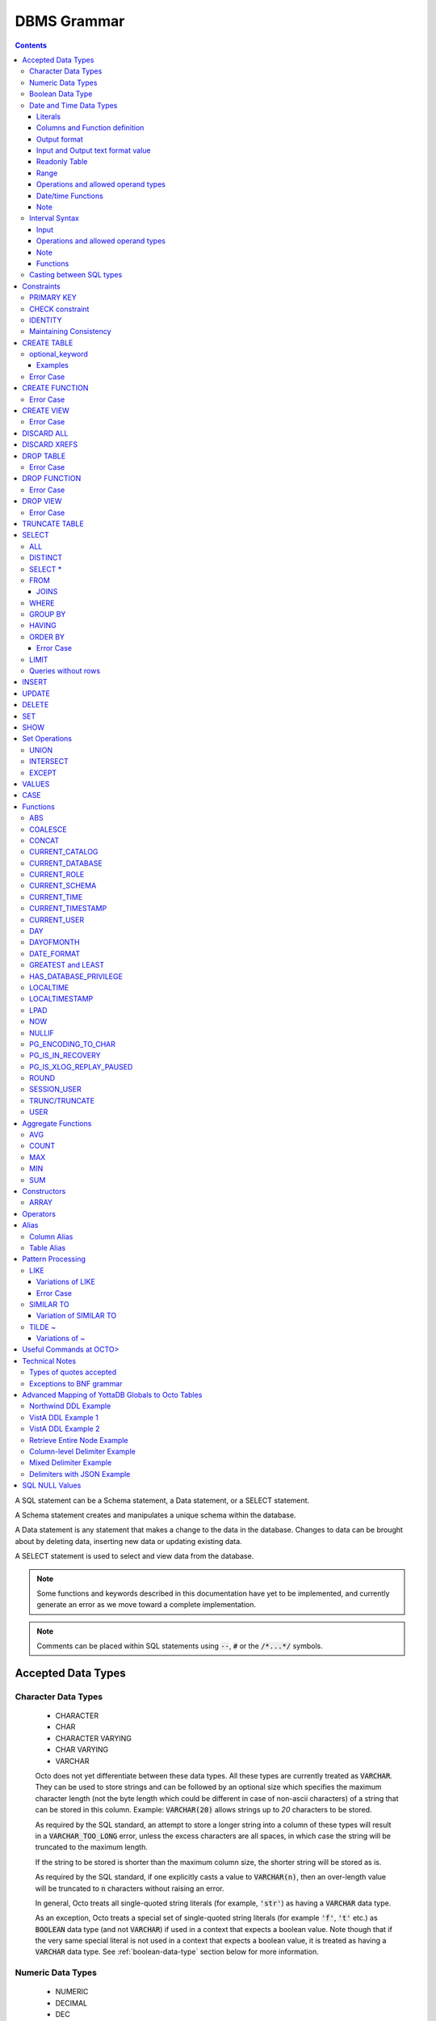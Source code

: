 .. #################################################################
.. #								   #
.. # Copyright (c) 2018-2024 YottaDB LLC and/or its subsidiaries.  #
.. # All rights reserved.					   #
.. #								   #
.. #	This source code contains the intellectual property	   #
.. #	of its copyright holder(s), and is made available	   #
.. #	under a license.  If you do not know the terms of	   #
.. #	the license, please stop and do not read further.	   #
.. #								   #
.. #################################################################

================
DBMS Grammar
================

.. contents::
   :depth: 4

A SQL statement can be a Schema statement, a Data statement, or a SELECT statement.

A Schema statement creates and manipulates a unique schema within the database.

A Data statement is any statement that makes a change to the data in the database. Changes to data can be brought about by deleting data, inserting new data or updating existing data.

A SELECT statement is used to select and view data from the database.

.. note::
   Some functions and keywords described in this documentation have yet to be implemented, and currently generate an error as we move toward a complete implementation.

.. note::
   Comments can be placed within SQL statements using :code:`--`, :code:`#` or the :code:`/*...*/` symbols.

---------------------
Accepted Data Types
---------------------

+++++++++++++++++++++
Character Data Types
+++++++++++++++++++++

  * CHARACTER
  * CHAR
  * CHARACTER VARYING
  * CHAR VARYING
  * VARCHAR

  Octo does not yet differentiate between these data types. All these types are currently treated as :code:`VARCHAR`. They can be used to store strings and can be followed by an optional size which specifies the maximum character length (not the byte length which could be different in case of non-ascii characters) of a string that can be stored in this column. Example: :code:`VARCHAR(20)` allows strings up to `20` characters to be stored.

  As required by the SQL standard, an attempt to store a longer string into a column of these types will result in a :code:`VARCHAR_TOO_LONG` error, unless the excess characters are all spaces, in which case the string will be truncated to the maximum length.

  If the string to be stored is shorter than the maximum column size, the shorter string will be stored as is.

  As required by the SQL standard, if one explicitly casts a value to :code:`VARCHAR(n)`, then an over-length value will be truncated to :code:`n` characters without raising an error.

  In general, Octo treats all single-quoted string literals (for example, :code:`'str'`) as having a :code:`VARCHAR` data type.

  As an exception, Octo treats a special set of single-quoted string literals (for example :code:`'f'`, :code:`'t'` etc.) as :code:`BOOLEAN` data type (and not :code:`VARCHAR`) if used in a context that expects a boolean value. Note though that if the very same special literal is not used in a context that expects a boolean value, it is treated as having a :code:`VARCHAR` data type. See :ref:`boolean-data-type` section below for more information.

++++++++++++++++++++
Numeric Data Types
++++++++++++++++++++

  * NUMERIC
  * DECIMAL
  * DEC
  * INTEGER
  * INT
  * INT2
  * INT4
  * INT8
  * SMALLINT
  * BIGINT

  Note that Octo does not differentiate between the various integer types listed above, internally treating them all as a single integer type. Similarly, Octo treats NUMERIC and various decimal types interchangably under a single numeric type.

  Details about the range and accuracy of both DECIMAL/NUMERIC and INTEGER types can be found in the YottaDB `M Programmer's Guide <https://docs.yottadb.com/ProgrammersGuide/langfeat.html#numeric-accuracy>`__.

  NUMERIC, DECIMAL and DEC can optionally be followed by a precision value in parentheses. Example: dec(10).

  .. note::
     The specified precision values are ignored when queries are executed.

.. _boolean-data-type:

++++++++++++++++++++
Boolean Data Type
++++++++++++++++++++

  Octo uses :code:`0` and :code:`1` internally to represent boolean :code:`false` and :code:`true` respectively. However :code:`true` and :code:`false` can be used in Octo queries in the following manner:

  .. code-block:: SQL

     SELECT *
     FROM names
     WHERE true;

  In addition to accepting :code:`false` and :code:`true` as boolean literals, Octo also treats the single-quoted string literals in the following table as having a :code:`BOOLEAN` data type (and not :code:`VARCHAR` data type) if used in a context that expects a boolean value. Note though that if the same special literal are not used in a context that expects a boolean value, it is treated as having a :code:`VARCHAR` data type (the default data type for single-quoted string literals).

  +----------------+---------------+
  | String Literal | Boolean value |
  +================+===============+
  | 'f'            | false         |
  +----------------+---------------+
  | 'false'        | false         |
  +----------------+---------------+
  | 'n'            | false         |
  +----------------+---------------+
  | 'no'           | false         |
  +----------------+---------------+
  | '0'            | false         |
  +----------------+---------------+
  | 't'            | true          |
  +----------------+---------------+
  | 'true'         | true          |
  +----------------+---------------+
  | 'y'            | true          |
  +----------------+---------------+
  | 'yes'          | true          |
  +----------------+---------------+
  | '1'            | true          |
  +----------------+---------------+

  For boolean values, the following predicates are available (e.g. in ``WHERE`` clauses):

  .. code-block:: SQL

     boolean_expression IS TRUE
     boolean_expression IS NOT TRUE
     boolean_expression IS FALSE
     boolean_expression IS NOT FALSE
     boolean_expression IS UNKNOWN
     boolean_expression IS NOT UNKNOWN

  The expressions ``TRUE``/``FALSE`` are self-explanatory; ``IS UNKNOWN``/``IS NOT UNKNOWN`` is the same as ``IS NULL``/``IS NOT NULL``, but only for boolean values.

  Here's a small example:

  .. code-block:: SQL

     DROP TABLE IF EXISTS TEST;
     CREATE TABLE TEST (
             ID INTEGER PRIMARY KEY,
             FOO BOOLEAN
     );
     INSERT INTO TEST VALUES (1, TRUE), (2, FALSE), (3, NULL);
     SELECT * FROM TEST WHERE FOO IS TRUE;
     SELECT * FROM TEST WHERE FOO IS FALSE;
     SELECT * FROM TEST WHERE FOO IS UNKNOWN;

++++++++++++++++++++++++++
Date and Time Data Types
++++++++++++++++++++++++++

  Octo implements date and time types conforming to Gregorian calendar.

  Date and Time types can be specified in the following formats:

  * TEXT     (refers to values like '2023-01-01' and '01:01:01')
  * HOROLOG  (refers to values equivalent to output of `$HOROLOG <https://docs.yottadb.com/ProgrammersGuide/isv.html#horolog>`_)
  * ZHOROLOG (refers to values equivalent to output of `$ZHOROLOG <https://docs.yottadb.com/ProgrammersGuide/isv.html#zhorolog>`_)
  * ZUT      (refers to values equivalent to output of `$ZUT <https://docs.yottadb.com/ProgrammersGuide/isv.html#zut>`_)
  * FILEMAN  (refers to values of the format YYYMMDD.HHMMSS)

    * Where YYY is year since 1700 with 000 not being allowed
    * MM is month
    * DD is date
    * HH is hour
    * MM is minute
    * SS is second
    * Month and Date have to be in 2 digits

  Different types that are available are:

  * DATE
  * TIME [WITHOUT TIME ZONE]
  * TIMESTAMP [WITHOUT TIME ZONE]
  * TIME WITH TIME ZONE
  * TIMESTAMP WITH TIME ZONE

  TIMESTAMP will have both date and time information. TIME can have seconds specified with subseconds up till microsecond precision.

  TIME WITH TIME ZONE and TIMESTAMP WITH TIME ZONE values are stored in UTC and displayed in the active time zone.

  WITHOUT TIME ZONE usage is optional for TIME AND TIMESTAMP types.

  TIME WITH TIME ZONE is not well supported at this time. As date information is not accepted the time given will be treated as the current date's time.

  Note some formats are not allowed for some types. Such inputs are disallowed, an error is issued upon its usage. Following lists all such cases:

  * FILEMAN and TIME
  * FILEMAN and TIME WITH TIME ZONE
  * ZUT and TIME
  * ZUT and TIME WITH TIME ZONE
  * ZUT and TIMESTAMP WITH TIME ZONE

  Input of such type results in an error. In case of output, an empty value will be seen in the result table where the column value type and output format ends up matching any of the
  above combinations.

~~~~~~~~~
Literals
~~~~~~~~~

  Date and time literals can be specified in the following format:

  * ``type[(format)]'literal'``
  * ``format`` when not specified is considered to be ``text``. ``text`` cannot be explicitly specified.

    Examples:

    .. code-block:: SQL

       date '2023-01-01'
       date(horolog)'66475'
       date(zhorolog)'66475,,,'
       date(fileman)'2320101'
       date(zut)'1701123704344883'
       timestamp '2023-01-01 01:01:01'
       timestamp(horolog)'66475,3661'
       timestamp(fileman)'3230101.010101'
       timestamp with time zone '2023-01-01 01:01:01.567555-05:00'
       timestamp with time zone '2023-01-01 01:01:01.567555-08:30'
       timestamp with time zone '2023-01-01 01:01:01-08:30'
       timestamp(zhorolog) with time zone '66885,44246,905676,18000'
       time '01:01:01.567555'

  * Subsecond information is specified after the second with a period as shown in examples above. 1-6 digits can be used to specify the value.
  * Time zone information is specified after seconds without space and can be a value in the range ``-15:59:59`` to ``+15:59:59``. ``:`` is required between hours, minutes and seconds.
    Time zone fields have to be specified with 2 digits. Minutes and seconds are optional. ``+00:00`` or ``+00`` should be used for UTC.

~~~~~~~~~~~~~~~~~~~~~~~~~~~~~~~
Columns and Function definition
~~~~~~~~~~~~~~~~~~~~~~~~~~~~~~~

  Date and time column specification in CREATE TABLE is in the following format:

  * ``column_name type[(format)]``
  * ``format`` when not specified is considered to be ``text``. ``text`` cannot be explicitly specified.

    Examples:

    .. code-block:: SQL

       create table test (id integer, dob date);
       create table test (id integer, tob time(horolog));
       create table test (id integer, tos timestamp(fileman));
       create table test (id integer, tos timestamp(zhorolog) with time zone);

  Date and time type specification in CREATE FUNCTION is similar.

    Examples:

    .. code-block:: none

       create function testf(integer, date) returns date as $$date^%test;
       create function testf(integer, time(horolog)) returns time(horolog) as $$time^%test;
       create function testf(integer, timestamp(fileman)) returns timestamp(fileman) as $$timestamp^%test;

~~~~~~~~~~~~~~
Output format
~~~~~~~~~~~~~~

  Output format for date and time values can be specified through :code:`octo.conf` by adding the following key value pair.

  .. code-block::

    datetimeoutputformat = "value"

  ``"value"`` can be ``"horolog"``, ``"zhorolog"``, ``"zut"``, ``"fileman"``, ``"text"``. By default output format will be ``"text"``.

  If output format and columns of result table have date/time type and format combination that is disallowed then result table for such columns will display NULL values.

~~~~~~~~~~~~~~~~~~~~~~~~~~~~~~~~~~~
Input and Output text format value
~~~~~~~~~~~~~~~~~~~~~~~~~~~~~~~~~~~

  ``datestyle`` configuration controls the pattern in which date and time values in ``TEXT`` format are accepted as input and seen in output.

  By default the value of ``datestyle`` is the following

  .. code-block::

    ISO, YMD

  Where the output form of date and time value is ``ISO`` and the input form is ``YMD``.

  The output form corresponds to date/time values following the ISO 8601 (SQL) standard:``YYYY-MM-DD HH:MM:SS``.
  Since this is the only form of output supported by Octo it is not mandatory to include ``ISO`` while setting ``datestyle``.

  The input form determines how a date value needs to be formed .i.e. in which order day, month and year can be specified in a literal
  or global value. In ``YMD``, ``Y`` the year, ``M`` represents month and ``D`` the date. They can be specified in any order and in upper or lower case.

  Following are some examples of datestyle values:

  .. code-block::

     ISO, YMD
     MDY
     YMD
     DMY
     MDY, ISO

  When setting ``datestyle`` a comma separator is needed if both input and output form is being set. Space is optional and the order of input and output
  form doesn't matter.

  ``datestyle`` configuration can be set using ``SET`` command or in :code:`octo.conf`.

  Following shows an example key value pair to include in :code:`octo.conf` to set ``datestyle``. Note, double quotes must be used for the value.

  .. code-block::

     datestyle = "ISO, YMD"

  Following shows an example of how ``SET`` command can be used to set ``datestyle``. Note, single quotes must be used for the value.

  .. code-block::

      SET datestyle='ISO, YMD'

  Note: ``-`` must be used as delimiter for date and ``:`` for time.

  Following are some examples of date/time literals:

  .. code-block::

     -- when datestyle is 'ymd'
     date'2023-01-01'

     -- when datestyle is 'mdy'
     date'01-01-2023'

  ``datestyle`` default value when ``MYSQL`` emulation is being done is also ``ISO, YMD``.

~~~~~~~~~~~~~~~~
Readonly Table
~~~~~~~~~~~~~~~~

  For globals to be mapped with date and time type columns, the values should be in the following format:

  DATE

  .. code-block::

     TEXT     - value has to be in the format YYYY-MM-DD where YYYY is year, MM is month, DD is date. Ordering has to match ``datestyle``.
     FILEMAN  - YYYMMDD
     HOROLOG  - 1st part of $HOROLOG, example: 66475
     ZHOROLOG - value has to be in $ZHOROLOG format. Empty values are accepted. Example: "66787,43301,," or  "66787,,,"
     ZUT      - value equivalent to $ZUT output

  TIME

  .. code-block::

     TEXT     - value has to be in HH:MM:SS.UUUUUU format where HH is hours, MM is minutes, SS is seconds and UUUUUU is subsecond
     FILEMAN  - not allowed
     HOROLOG  - 2nd part of $HOROLOG, example: 3661
     ZHOROLOG - value has to be in $ZHOROLOG format. Empty values are accepted. Example: "66787,3661,," or  ",3661,,"
     ZUT      - not allowed

  TIMESTAMP

  .. code-block::

     TEXT     - value has to follow the syntax:``"DATE TIME"``. Date and Time itself are specified as shown in ``DATE`` and ``TIME`` sections above
     FILEMAN  - YYYMMDD.HHMMSS
     HOROLOG  - value equivalent to $HOROLOG, example: "66475,3661"
     ZHOROLOG - value equivalent to $ZHOROLOG, example: "66795,53635,237558,"
     ZUT      - value equivalent to $ZUT output, example: "1700250859368731"

  TIME WITH TIME ZONE

  .. code-block::

     TEXT     - value has to follow the syntax:``"TIME+/-TIMEZONE"`` where TIMEZONE can be -15:59:59 to +15:59:59 and TIME as specified in the ``TIME`` section above
     FILEMAN  - not allowed
     HOROLOG  - 2nd part of $HOROLOG, example: 3661
     ZHOROLOG - value has to be in $ZHOROLOG format. Empty values are accepted. Example: ",3661,,18000" or  ",3661,,"
     ZUT      - not allowed

  TIMESTAMP WITH TIME ZONE

  .. code-block::

     TEXT     - value has to follow the syntax:``"DATE TIME+/-TIMEZONE"``. Refer to previous ``DATE``,``TIME`` and ``TIME WITH TIME ZONE`` sections for the syntax of each field
     FILEMAN  - YYYMMDD.HHMMSS
     HOROLOG  - value equivalent to $HOROLOG, example: "66475,3661"
     ZHOROLOG - value equivalent to $ZHOROLOG, example: "66795,53635,237558,18000"
     ZUT      - not allowed

  Literals also have to follow the above rules to specify a date/time type value of a particular format.

  An important note about date/time columns in table definition

       * When a table is ``readwrite``, date/time value inserted into the table will be stored in a global in Octo's internal date/time format
       * If a table is mapped to a pre-existing global and there are no keywords in the table definition which makes the table read-only, the table is considered read-write.
         This will lead to date/time column values in the global node being incorrectly treated as Octo's internal format values when they clearly are not.
         To avoid such a problem, ensure that when mapping to a pre-existing global ``readonly`` is used in the table definition.
       * ``datestyle`` needs to be properly set when accessing date or timestamp type column values from readonly tables. The current ``datestyle`` setting needs to match the
         format of the date/timestamp stored in the global node. Or else the column value will show up incorrectly.

~~~~~~
Range
~~~~~~

  [] - is used to indicate optional values.

  Range for text format input:

  .. code-block::

     Date                     : 0000-01-01 to 9999-12-31
     Time                     : 00:00:00.000000 to 23:59:59.999999
     Time with time zone      : 00:00:00.000000-15:59:59 to 23:59:59.999999+15:59:59
     Timestamp                : 0000-01-01 00:00:00.000000 to 9999-12-31 23:59:59.999999
     Timestamp with time zone : 0000-01-01 00:00:00.000000-15:59:59 to 9999-12-31 23:59:59.999999+15:59:59 (01-JAN-0000 00:00:00.000000-15:59:59 to 31-DEC-9999 23:59:59.999999+15:59:59)

  Range for Horolog format input:

  .. code-block::

     Date     : -365 (01-JAN-1840) to 2980013 (31-DEC-9999)
     Time     : 0 (00:00:00) to 86399 (23:59:59)
     Timestamp: -365,0 (01-JAN-1840 00:00:00) to 2980013,86399 (31-DEC-9999 23:59:59)

  Range for Fileman format input:

  .. code-block::

     Date     : 0010101 (01-JAN-1701) to 9991231 (31-DEC-2699)
     Timestamp: 0010101.000000 (01-JAN-1701 00:00:00) to 9991231.235959 (31-DEC-2699 23:59:59)

  Range for ZHorolog format input:

  .. code-block::

     Date     : -365,,, to 2980013,,, (01-JAN-1840 to 31-DEC-9999)
     Time     : ,0,[0], to ,86399,[999999], (00:00:00.00000) to 23:59:59.999999)
     Time with time zone: ,0,[0],43200 to ,86399,[999999],-50400 (00:00:00.00000-12:00) to 23:59:59.999999+14:00)
     Timestamp: -365,0,[0], to 2980013,86399,[999999], (01-JAN-1840 00:00:00.000000 to 31-DEC-9999 23:59:59.999999)
     Timestamp with time zone: -365,0,[0],43200 to 2980013,86399,[999999],-50400 (01-JAN-1840 00:00:00.000000-12:00 to 31-DEC-9999 23:59:59.999999+14:00)

  Range for ZUT format input:

  .. code-block::

     Date: -62167219200000000 (0000-01-01) to 253402214400000000 (9999-12-31)
     Timestamp: -62167219200000000 (0000-01-01 00:00:00.000000) to 253402300799999999(9999-12-31 23:59:59.999999)

~~~~~~~~~~~~~~~~~~~~~~~~~~~~~~~~~~~~~
Operations and allowed operand types
~~~~~~~~~~~~~~~~~~~~~~~~~~~~~~~~~~~~~

  ``+``

  .. code-block::

     DATE + TIME
     TIME + DATE
     DATE + TIMEWITHTIMEZONE
     TIMEWITHTIMEZONE + DATE
     DATE + INTEGER
     INTEGER + DATE
     TIMEWITHTIMEZONE + TIME
     TIME + TIMEWITHTIMEZONE
     TIME + TIMESTAMP
     TIMESTAMP + TIME
     TIME + TIMESTAMPWITHTIMEZONE
     TIMESTAMPWITHTIMEZONE + TIME
     NULL + TIME
     TIME + NULL
     NULL + TIMESTAMP
     TIMESTAMP + NULL

  ``-``

  .. code-block::

     DATE - DATE
     DATE - TIME
     DATE - INTEGER
     DATE - NULL
     TIMEWITHTIMEZONE - TIME
     TIMESTAMP - TIME
     TIMESTAMPWITHTIMEZONE - TIME
     TIMEWITHTIMEZONE - NULL
     TIMESTAMP - NULL

  ``||``

     * Only valid when one of the operand is of type VARCHAR or has the value NULL

  ``>``, ``>=``, ``<``, ``<=``, ``=``, ``!=``, ``ANY()``, ``ALL()``, ``BETWEEN``, ``NOT BETWEEN``, ``IN``, ``NOT IN``, ``IS NULL``, ``IS NOT NULL``

    * `TIME` and `TIME WITH TIME ZONE` can only be compared amongst themselves
    * Rest all types can be compared with each other
    * NULL can be included in the comparison

  ``EXISTS`` and ``NOT EXISTS`` unary operation

    * Its working is similar to other types

  ``CAST`` operation

    * ``::`` and ``CAST``
    * Valid conversions are

      .. code-block::

         DATE or TIMESTAMP or TIMESTAMPWITHTIMEZONE			  to DATE
         TIME or TIMEWITHTIMEZONE or TIMESTAMP or TIMESTAMPWITHTIMEZONE	  to TIME
         DATE or TIMESTAMP or TIMESTAMPWITHTIMEZONE			  to TIMESTAMP
         TIME or TIMEWITHTIMEZONE					  to TIMEWITHTIMEZONE
         DATE or TIMESTAMP or TIMESTAMPWITHTIMEZONE			  to TIMESTAMPWITHTIMEZONE
         STRING 							  to any date/time type (if the value can be converted)

      * Input needs to be in ``text`` format for ``STRING`` to date/time conversion. Other conversions can have any of the internal formats as input.
      * Output will be in the date/time output format specified in :code:`octo.conf`
    * ``::`` can also be used to print a date/time value in zut, zhorolog, horolog or fileman. The returned value will be a varchar.

      .. code-block::

	 Example:
	 OCTO> select date'2023-01-01'::date(fileman);
	 DATE
	 3230101
	 (1 row)

  ``CASE`` statements

    * Its working is similar to other types

  ``ARRAY`` statement

    * Its working is similar to other types

  Aggregate functions

    * ``COUNT``, ``MAX`` and ``MIN`` are supported
    * ``DISTINCT`` usage is also valid
    * ``table.*`` and ``*`` usage in the above aggregate functions are also valid

  ``NULL_IF``, ``COALESCE``, ``GREATEST``, ``LEAST``

    * DATE and TIMESTAMP types can exists together as input to this function.

~~~~~~~~~~~~~~~~~~~~
Date/time Functions
~~~~~~~~~~~~~~~~~~~~

    * NOW() -> returns :code:`TIMESTAMP WITH TIME ZONE`
    * LOCALTIME -> returns :code:`TIME`
    * LOCALTIMESTAMP -> returns :code:`TIMESTAMP`
    * CURRENT_TIME -> returns :code:`TIME WITH TIME ZONE`
    * CURRENT_TIMESTAMP -> returns :code:`TIMESTAMP WITH TIME ZONE`
    * DAY(DATE) -> returns :code:`VARCHAR`
    * DAYOFMONTH(DATE) -> returns :code:`VARCHAR`
    * DATE_FORMAT(DATE,VARCHAR) -> returns :code:`VARCHAR`
    * date_to_fileman(DATE) -> returns :code:`NUMERIC`
    * timestamp_to_fileman(TIMESTAMP) -> returns :code:`NUMERIC`
    * timestamptz_to_fileman(TIMESTAMP WITH TIME ZONE) -> returns :code:`NUMERIC`
    * date_to_horolog(DATE) -> returns :code:`VARCHAR`
    * time_to_horolog(TIME) -> returns :code:`VARCHAR`
    * timestamp_to_horolog(TIMESTAMP) -> returns :code:`VARCHAR`
    * timetz_to_horolog(TIME WITH TIME ZONE) -> returns :code:`VARCHAR`
    * timestamptz_to_horolog(TIMESTAMP WITH TIME ZONE) -> returns :code:`VARCHAR`
    * date_to_zhorolog(DATE) -> returns :code:`VARCHAR`
    * time_to_zhorolog(TIME) -> returns :code:`VARCHAR`
    * timestamp_to_zhorolog(TIMESTAMP) -> returns :code:`VARCHAR`
    * timetz_to_zhorolog(TIME WITH TIME ZONE) -> returns :code:`VARCHAR`
    * timestamptz_to_zhorolog(TIMESTAMP WITH TIME ZONE) -> returns :code:`VARCHAR`
    * date_to_zut(DATE) -> returns :code:`INTEGER`
    * timestamp_to_zut(TIMESTAMP) -> returns :code:`INTEGER`

~~~~~~~
Note
~~~~~~~

    ``TIME WITH TIME ZONE`` will consider time to be for the current date and is converted to UTC and back to local time zone

    :code:`INSERT` statement can add values which don't exactly match the column type. Following are the usecases which are valid.

    .. code-block::

      For a date column following types can be inserted
      * DATE/TIMESTAMP/TIMESTAMP WITH TIME ZONE

      For a time column following types can be inserted
      * TIME/TIME WITH TIME ZONE/TIMESTAMP/TIMESTAMP WITH TIME ZONE

      For a time with time zone column following types can be inserted
      * TIME WITH TIME ZONE/ TIME

      For a timestamp column following types can be inserted
      * TIMESTAMP/ TIMESTAMP WITH TIME ZONE/ DATE

      For a timestamp with time zone column following types can be inserted
      * TIMESTAMP/ TIMESTAMP WITH TIME ZONE/ DATE

    In other cases a type mismatch error is seen. Following lists all the mismatch cases.

    .. code-block::

      For a DATE column following types cannot be inserted
      * TIME/TIME WITH TIME ZONE

      For a TIME column following types cannot be inserted
      * DATE

      For a TIMESTAMP column following types cannot be inserted
      * TIME/TIME WITH TIME ZONE

      For a TIME WITH TIME ZONE column following types cannot be inserted
      * DATE/TIMESTAMP/TIMESTAMP WITH TIME ZONE

      For a TIMESTAMP WITH TIME ZONE column following types cannot be inserted
      * TIME/TIME WITH TIME ZONE

    Following examples show the error seen in this case.

    .. code-block::

      OCTO> create table test (id int, dt date);
      CREATE TABLE
      OCTO> insert into test values(1, time'01:01:01');
      [ERROR]: ERR_INSERT_TYPE_MISMATCH: Column "dt" is of type DATE but expression is of type TIME
      OCTO> insert into test values(1, time with time zone'01:01:01-05');
      [ERROR]: ERR_INSERT_TYPE_MISMATCH: Column "dt" is of type DATE but expression is of type TIME WITH TIME ZONE

      OCTO> create table test (id int, t time);
      CREATE TABLE
      OCTO> insert into test values(1, date'2023-01-01');
      [ERROR]: ERR_INSERT_TYPE_MISMATCH: Column "t" is of type TIME but expression is of type DATE

      OCTO> create table test (id int, t timestamp);
      CREATE TABLE
      OCTO> insert into test values(1, time'01:01:01');
      [ERROR]: ERR_INSERT_TYPE_MISMATCH: Column "t" is of type TIMESTAMP but expression is of type TIME
      OCTO> insert into test values(1, time with time zone'01:01:01');
      [ERROR]: ERR_INSERT_TYPE_MISMATCH: Column "t" is of type TIMESTAMP but expression is of type TIME WITH TIME ZONE

      OCTO> create table test (id int, t time with time zone);
      CREATE TABLE
      OCTO> insert into test values(1, date'2023-01-01');
      [ERROR]: ERR_INSERT_TYPE_MISMATCH: Column "t" is of type TIME WITH TIME ZONE but expression is of type DATE
      OCTO> insert into test values(1, timestamp'2023-01-01 01:01:01');
      [ERROR]: ERR_INSERT_TYPE_MISMATCH: Column "t" is of type TIME WITH TIME ZONE but expression is of type TIMESTAMP
      OCTO> insert into test values(1, timestamp with time zone'2023-01-01 01:01:01-05');
      [ERROR]: ERR_INSERT_TYPE_MISMATCH: Column "t" is of type TIME WITH TIME ZONE but expression is of type TIMESTAMP WITH TIME ZONE

      OCTO> create table test (id int, t timestamp with time zone);
      CREATE TABLE
      OCTO> insert into test values(1, time'01:01:01');
      [ERROR]: ERR_INSERT_TYPE_MISMATCH: Column "t" is of type TIMESTAMP WITH TIME ZONE but expression is of type TIME
      OCTO> insert into test values(1, time with time zone'01:01:01');
      [ERROR]: ERR_INSERT_TYPE_MISMATCH: Column "t" is of type TIMESTAMP WITH TIME ZONE but expression is of type TIME WITH TIME ZONE


    In case of a readonly table, date/time column values having empty strings are treated as NULL values.

    In-exact dates and timestamps of FILEMAN format are accepted but are converted to the nearest date or timestamp values.
    For example: :code:`date(fileman)'3230000'` and :code:`date(fileman)'3230100'` are considered to be equivalent to :code:`date(fileman)'3230101'`. :code:`date(fileman)'3230001'` is a similar value but is invalid.

    FILEMAN midnight value is accepted but is converted to the nearest date.
    For example: :code:`timestamp(fileman)'2960714.24'` is treated as :code:`timestamp(fileman)'2960715.000000'`.

    FILEMAN values where the time field (HHMMSS in YYYMMDD.HHMMSS) is only 1 digit is considered as HH with a trailing 0 when value is 1 or 2. A single digit value greater than 2 is invalid.
    Also, a 2 digit HH without MM and SS having ``10`` or ``20`` is invalid.
    If time field is 3 digits then the value is treated as HHMM where MM is 1 digit and its value cannot exceed 5. If time field is 5 digits then it is considered as HHMMSS where SS is
    single digit and its value cannot exceed 5. A valid single digit MM (in 3 digit HHMM value) and SS (in 5 digit HHMMSS value) is appended with a trailing 0.
    For example:

    .. code-block::

      timestamp(fileman)'2960124.1' -> timestamp(fileman)'2960124.100000'
      timestamp(fileman)'2960124.16263' -> timestamp(fileman)'2960124.162630'
      timestamp(fileman)'2960124.162'   -> timestamp(fileman)'2960124.162000'

    FILEMAN values with only year without any other fields are not allowed as literals and are treated as NULL values when
    present in globals.
    For example: :code:`date(fileman)'323'` generates an error. If similar value is in a global and :code:`date(fileman)` column is mapped to it then a select on the column will give a NULL value.

    All FILEMAN literals that are invalid generate an ERROR. FILEMAN values in globals or those formed during conversion from other format values to FILEMAN are treated as NULL if they are found to be invalid.

    When a FILEMAN value having time information is assigned to a DATE(FILEMAN) type, the value is validated by considering only the DATE portion. Time portion is ignored.

    ZUT formatted DATE or TIMESTAMP refers to UTC time and not the present timezone time.

    User defined functions with date/time parameters will receive date/time values in the format specified. Also, when text format input is expected, date/time value passed to
    the function implementation will be in the input form seen in datestyle. The output of the function is expected to be in the output form seen in datestyle.

++++++++++++++++
Interval Syntax
++++++++++++++++

  Octo implements interval syntax for certain date/time functions and operations.

~~~~~~
Input
~~~~~~

  Interval literal can have

  * year-month (YEAR and/or MONTH fields)
  * day-second (DAY, HOUR, MINUTE and SECOND)

  Syntax of an interval literal

  .. code-block::

     INTERVAL '<value string>' [<interval qualifier>]

     where <value string>:

              'quantity unit [quantity unit..]' -> example: '1 year 1 month 1 day 1 hour'

              or

              'quantity-quantity' -> example: '1-1' which is 1 Year and 1 Month
              'quantity quantity:quantity:quantity' -> example: '1 1:0:0' which is 1 day, 1 hour, 0 minutes and 0 seconds
              'quantity quantity:quantity:quantity.quantity' -> example: '1 1:0:0.9' which is 1 day, 1 hour, 0 minutes, 0 seconds and .9 fraction of a second
              'quantity' -> example: '1' which is a second

          `quantity`:

              a number (can be signed) and `unit` can be second, minute, hour, day, year or plurals of these units

     <interval qualifier>:

              <start field> [TO <end field>] or <start field>[_<end field>]

              where <start field> and <end field>

                        YEAR, MONTH, DAY, HOUR, MINUTE and SECOND

              If <end field> is present it must be different than <start field> and the sub-list from <start field> to <end field> inclusive must not have both MONTH and DAY.

  * When ``interval qualifier`` is present, value string fields which are unmatched and are present after the last matched field are ignored
  * Interval values in long form will normalize field values such that field values exceeding its type limit will be carried forward to the higher field.
    For example consider ``interval '1 minute 61 seconds'``, the seconds field has a value greater than 60 in this case values are normalized such that the interval
    will look like ``interval '2 minute 1 second'``. All fields except ``day`` goes through this process.
  * In case of the second format of literals a sign before year-month applies to both year and month. Similarly sign before time applies all its fields
    i.e. sign before hour applies to hour, minute and second. In the first format, a sign appearing before a unit applies to the field the unit belongs to.
  * A units quantities are normalized. For example, ``'1 year 12 months'year`` is '2 year' and ``'1 year -1 month'year`` is '0 year'.

  .. code-block::

  Example

  .. code-block:: SQL

     INTERVAL '1-1' YEAR TO MONTH
     INTERVAL '1-1'
     INTERVAL '1 YEAR 1 MONTH'
     INTERVAL '1 1:0:0' DAY TO SECOND
     INTERVAL '1 1:0:0'
     INTERVAL '1 DAY 1 HOUR 0 MINUTE 0 SECOND'
     INTERVAL '12' DAY
     INTERVAL '12 DAYS';
     INTERVAL '2' MONTH
     INTERVAL '2 MONTHS';
     INTERVAL '2 MONTH';
     INTERVAL '5' MINUTE
     INTERVAL '5 MINUTES';
     INTERVAL '5.44' SECOND
     INTERVAL '5.44 SECONDS'
     INTERVAL '1-1' YEAR_MONTH
     INTERVAL '1 1:0:0' DAY_SECOND
     INTERVAL '12' DAY
     INTERVAL '2' MONTH
     INTERVAL '5' MINUTE
     INTERVAL '5.44' SECOND

~~~~~~~~~~~~~~~~~~~~~~~~~~~~~~~~~~~~~
Operations and allowed operand types
~~~~~~~~~~~~~~~~~~~~~~~~~~~~~~~~~~~~~

  ``+``

    * Interval literal can be present on either side of the operator as long as the other
      operand is a date/time value
    * Return type
      * time when the expression involves only time
      * timestamp or timestamp with time zone when time zone is present in the operand

  ``-``
    * Interval literal can be present as the right operand with left operand being a
      date/time value
    * Return type
      * time when the expression involves only time
      * timestamp or timestamp with time zone when time zone is present in the operand

~~~~~~~
Note
~~~~~~~

   Octo truncates sub-second values greater than 6 decimal places.

~~~~~~~~~~~
Functions
~~~~~~~~~~~

  ``DATE_ADD``

    Increaments date/time values by a certain period of time.

    Syntax:

    .. code-block::

      DATE_ADD(value, INTERVAL)

    Return type
    * time when the expression involves only time
    * timestamp or timestamp with time zone when time zone is present in the operand

  ``DATE_SUB``

    Decrements date/time values by a certain period of time.

    Syntax:

    .. code-block::

      DATE_SUB(value, INTERVAL)

    Return type
    * time when the expression involves only time
    * timestamp or timestamp with time zone when time zone is present in the operand

+++++++++++++++++++++++++
Casting between SQL types
+++++++++++++++++++++++++

   You can cast SQL values from one type to another using either the ``::`` operator, or the ``CAST()`` function. For example:

   .. code-block::

      -- `::` usage
      select '1'::INTEGER;  -- Returns 1

      -- `CAST()` usage
      select CAST(1.1 AS INTEGER);  -- Returns 1
      select CAST(1 AS BOOLEAN);  -- Returns 1

--------------
Constraints
--------------

++++++++++++
PRIMARY KEY
++++++++++++

  A primary key constraint indicates that a column or group of columns can be used as a unique identifier for the rows in the table. The values of the columns that will be specified as the PRIMARY KEY must be both unique and not null.

  Example:

  .. code-block:: SQL

     CREATE TABLE Products
     (ID int PRIMARY KEY,
     Name char(20),
     Price int);

  Primary keys can span more than one column; this is referred to as table-level PRIMARY KEY.

  .. code-block:: SQL

     CREATE TABLE Employee
     (ID int,
     FirstName char(20),
     LastName char(30),
     PRIMARY KEY (ID, FirstName, LastName));

  Adding a primary key will enforce the column(s) to be marked NOT NULL.

  A table can have at most one primary key. While relational database theory requires the existence of a primary key on each table, Octo does not enforce this rule.

++++++++++++++++++
CHECK constraint
++++++++++++++++++

  A check constraint enforces that each value in the column must satisfy the given Boolean expression. It consists of the keyword CHECK followed by the expression in parentheses.

  Example:

  .. code-block:: SQL

     CREATE TABLE Products
     (ID int PRIMARY KEY,
     Name char(20) NOT NULL,
     Price int CHECK (Price > 0));

  The above example CREATEs a table named :code:`Products` where the CHECK constraint is applied to the :code:`Price` column, enforcing the check that every products price must be greater than 0.

  The constraint can also be given a separate name, for example:

  .. code-block:: SQL

     CREATE TABLE Products
     (ID int PRIMARY KEY,
     Name char(20) NOT NULL,
     Price int CONSTRAINT price_check CHECK (Price > 0));

  A check constraint can also combine or refer to several columns. For example:

  .. code-block:: SQL

     CREATE TABLE Products
     (ID int PRIMARY KEY,
     Name char(20) NOT NULL,
     Price int CHECK (Price > 0),
     Discounted_price int CHECK (Discounted_price>0),
     CHECK (Price > Discounted_price));

  The above example CREATEs a table named :code:`Products` where a CHECK constraint is applied to the :code:`Price` column and the :code:`Discounted_price` column separately, and on both the columns together as well. The constraints in the example above that are part of the column definition are referred to as column constraints; constraints that are written separately from any column definition, (e.g., :code:`CHECK (Price > Discounted_price)`) are referred to as table constraints.

  .. note::

     A column constraint can be written as a table constraint while the reverse is not possible.

  NOT NULL is also considered a constraint. A CHECK syntax and a constraint name can be applied to NOT NULL, but both those uses are discouraged.

++++++++++
IDENTITY
++++++++++

  An IDENTITY keyword in the column specification of a CREATE TABLE indicates that the column is defined to be an auto-incrementing column. IDENTITY can only be applied on a column of type INTEGER. When an IDENTITY column is specified, a valid INSERT or UPDATE query will set an auto-incremented value as the column value in the row being created/updated. An auto-incrementing column implicitly has a NOT NULL constraint.

  There are two types of IDENTITYs, a GENERATED ALWAYS AS IDENTITY which always sets an auto-incremented value to the column and a GENERATED BY DEFAULT AS IDENTITY which sets an auto-incremented value if no value is specified for the column.

  .. code-block:: SQL

     CREATE TABLE table_name(.., column_name INTEGER GENERATED ALWAYS AS IDENTITY, ..);
     CREATE TABLE table_name(.., column_name INTEGER GENEREATED BY DEFAULT AS IDENTITY, ..);

  Following are a few examples of an identity column's working:

  .. code-block:: SQL

     OCTO> CREATE TABLE Test(Id INTEGER GENERATED ALWAYS AS IDENTITY, Name TEXT);
     CREATE TABLE

     OCTO> INSERT INTO Test(Name) VALUES('first');
     INSERT 0 1

     OCTO> SELECT * FROM Test;
     ID|NAME
     1|first
     (1 row)

     OCTO> INSERT INTO Test VALUES(99,'second');
     [ERROR]: ERR_INSERT_ON_GENERATED_ALWAYS_IDENTITY: Cannot INSERT into GENERATED ALWAYS identity column 'TEST.ID'. Use OVERRIDING SYSTEM VALUE to override.

     OCTO> CREATE TABLE Test2 (Id INTEGER GENERATED BY DEFAULT AS IDENTITY, Name TEXT);
     CREATE TABLE

     OCTO> INSERT INTO Test2 VALUES(99,'first');
     INSERT 0 1

     OCTO> SELECT * FROM Test2;
     ID|NAME
     99|first
     (1 row)

     OCTO> INSERT INTO Test2(Name) VALUES('second');
     INSERT 0 1

     OCTO> SELECT * FROM Test2;
     ID|NAME
     99|first
     1|second
     (2 rows)

  To override the default behaviors of IDENTITY columns, INSERT is provided OVERRIDING USER VALUE and OVERRIDING SYSTEM VALUE. The former provides a way to ignore user specified value for a GENERATED BY DEFAULT AS IDENTITY column and the latter allows explicit value to be specified for a GENERATED ALWAYS AS IDENTITY column.  OVERRIDING SYSTEM VALUE usage on a GENERATED BY DEFAULT identity column does nothing and its usage on a GENERATED ALWAYS identity column without an explicit user value specified will just make use of the auto-increment value. Following are a few example usages (these build on the previous example in this section).

  .. code-block:: SQL

     OCTO> INSERT INTO Test OVERRIDING SYSTEM VALUE VALUES(99, 'second');
     INSERT 0 1

     OCTO> SELECT * FROM Test;
     ID|NAME
     1|first
     99|second
     (2 rows)

     OCTO> INSERT INTO Test2 OVERRIDING USER VALUE VALUES(100, 'third');
     INSERT 0 1

     OCTO> SELECT * FROM Test2;
     ID|NAME
     99|first
     1|second
     2|third
     (3 rows)

  Similarly, UPDATE is provided with DEFAULT keyword. This can be specified in the right hand side of a SET clause. When a column is set to DEFAULT, UPDATE will use auto-incremented value as the column value. Note that DEFAULT can only be specified for a column which is defined as IDENTITY.

  .. code-block:: SQL

     UPDATE table_name SET column_name = DEFAULT, ...

  Following is an example for updating an identity column with DEFAULT value (it builds on the previous example in this section)

  .. code-block:: SQL

     OCTO> UPDATE Test SET Id = DEFAULT where Id = 99;
     UPDATE 1

     OCTO> SELECT * FROM Test;
     ID|NAME
     1|first
     2|second
     (2 rows)

     OCTO> UPDATE Test2 SET Id = DEFAULT where Id = 99;
     UPDATE 1

     OCTO> SELECT * FROM Test2;
     ID|NAME
     3|first
     1|second
     2|third
     (3 rows)

+++++++++++++++++++++++++
Maintaining Consistency
+++++++++++++++++++++++++

  Data in YottaDB, the datastore for Octo, can be updated both by SQL INSERT, UPDATE, and DELETE statements as well as directly in YottaDB outside Octo. If your application does both, then it must ensure that the latter direct updates respect the constraints of Octo CREATE TABLE statements.

---------------
CREATE TABLE
---------------

  .. code-block:: SQL

     CREATE TABLE [IF NOT EXISTS] table_name
     (column_name data_type [constraints][, ... column_name data_type [constraints]])
     [optional_keyword];

  The CREATE TABLE statement is used to create tables in the database. The keywords CREATE TABLE are used followed by the name of the table to be created.

  If IF NOT EXISTS is supplied for a CREATE TABLE statement and a table exists, the result is a no-op with no errors. In this case, error type INFO_TABLE_ALREADY_EXISTS is emitted at INFO log severity level.

  The names of columns to be created in the database and their datatypes are then specified in a list, along with any constraints that might need to apply (such as denoting a PRIMARY KEY, UNIQUE KEY, FOREIGN KEY, NOT NULL or CHECK).

  In READONLY tables, if none of the columns are specified as keys (PRIMARY KEY or KEY NUM not specified in any column) then the primary key for the table is assumed to be the set of all columns in the order given. In READWRITE tables, an invisible field is created to act as the primary key.

  Example:

  .. code-block:: SQL

     CREATE TABLE Employee
     (ID int PRIMARY KEY,
     FirstName char(20),
     LastName char(30));

     CREATE TABLE Employee
     (ID int,
     FirstName char(20),
     LastName char(30));
     /* is equivalent to */
     CREATE TABLE Employee
     (ID int,
     FirstName char(20),
     LastName char(30),
     PRIMARY KEY (ID, FirstName, LastName));

  By default, a column can have NULL values. The NOT NULL constraint enforces a column to **not** accept NULL values when a new row is added as part of a :code:`INSERT INTO` command or an existing row is updated using a :code:`UPDATE` command. Since both these commands can be run only on READWRITE tables, the NOT NULL keyword is ignored in the case of READONLY tables.

  Example:

  .. code-block:: SQL

     CREATE TABLE Employee
     (ID int PRIMARY KEY,
     FirstName char(20) NOT NULL,
     LastName char(30) NOT NULL);

  The above example CREATEs a table named :code:`Employee`, where the :code:`FirstName` and :code:`LastName` columns cannot accept NULL values.

  Note that CREATE TABLE statements can also accept a list of ASCII integer values for use in the DELIM qualifier, for example:

  .. code-block:: SQL

     CREATE TABLE DELIMNAMES
     (id INTEGER PRIMARY KEY,
     firstName VARCHAR(30),
     lastName VARCHAR(30),
     middleInitial VARCHAR(1),
     age INTEGER)
     DELIM (9, 9) GLOBAL "^delimnames";

  Here, two TAB characters (ASCII value 9) act as the internal delimiter of an Octo table. Note, however, that these delimiters are not applied to Octo output, which retains the default pipe :code:`|` delimiter. The reason for this is that tables may be joined that have different delimiters, so one common delimiter needs to be chosen anyway. Thus, the default is used.

  Note:

    * Table and column names may be specified as either unquoted identifiers, e.g. :code:`id` or :code:`mytable`, or as double-quoted identifiers, e.g. :code:`"id"` or :code:`"mytable"`.
    * Unquoted identifiers are *case insensitive* and internally cast to lowercase, while double-quoted identifiers are *case sensitive*
    * Double-quoted identifiers may contain spaces and/or SQL keywords
    * Underscores are allowed in all identifiers

.. _optional_keyword:

+++++++++++++++++
optional_keyword
+++++++++++++++++

  An optional keyword can be added to further enhance the CREATE TABLE statement:

  .. code-block:: none

     [ AIMTYPE | DELIM | END | ENDPOINT | EXTRACT | GLOBAL | KEY NUM | NOT NULL | PIECE | READONLY | READWRITE | START | STARTINCLUDE ]

  The keywords denoted above are M expressions and literals. They are explained in the following table:

  +--------------+--------------------+---------------+--------------------------------------------------------------------------------+------------------------------+-----------------------------------------------------------+
  | Keyword      | Type               | Range         | Purpose                                                                        | Overrides                    | Default Value                                             |
  +==============+====================+===============+================================================================================+==============================+===========================================================+
  | AIMTYPE      | Integer Literal    | Table         | By default, when Octo uses a YottaDB component called AIM to created indexes,  |                              | :code:`0`                                                 |
  |              |                    |               | it does not include NULL data in the index. This can only happen when the data |                              |                                                           |
  |              |                    |               | stored by Octo is on multiple levels, such as VistA data. Specifying "1" for a |                              |                                                           |
  |              |                    |               | table means that we want data that is stored on other levels but is not        |                              |                                                           |
  |              |                    |               | currently present to be considered NULL. If you specify "1", the region housing|                              |                                                           |
  |              |                    |               | the table MUST have NULL subscripts in globals disabled.                       |                              |                                                           |
  +--------------+--------------------+---------------+--------------------------------------------------------------------------------+------------------------------+-----------------------------------------------------------+
  | DELIM        | Literal            | Table, Column | Represents the delimiter string to be used in                                  | table/default DELIM setting  | :code:`"|"`                                               |
  |              |                    |               | `$PIECE() <https://docs.yottadb.com/ProgrammersGuide/functions.html#piece>`_   |                              |                                                           |
  |              |                    |               | when obtaining the value of a particular column from the global variable       |                              |                                                           |
  |              |                    |               | node that stores one row of the SQL table.  When specified at the column       |                              |                                                           |
  |              |                    |               | level, an empty delimiter string (:code:`DELIM ""`) is allowed. In this        |                              |                                                           |
  |              |                    |               | case, the entire global variable node value is returned as the column value    |                              |                                                           |
  |              |                    |               | (i.e. no :code:`$PIECE` is performed).                                         |                              |                                                           |
  +--------------+--------------------+---------------+--------------------------------------------------------------------------------+------------------------------+-----------------------------------------------------------+
  | END          | Boolean expression | Table         | A condition that is tested to see if the cursor has gone past the last record  | Not applicable               | :code:`""=keys(0)`                                        |
  |              |                    |               | in the table. If the condition evaluates to TRUE then that is considered past  |                              |                                                           |
  |              |                    |               | the last record in the table.                                                  |                              |                                                           |
  +--------------+--------------------+---------------+--------------------------------------------------------------------------------+------------------------------+-----------------------------------------------------------+
  | ENDPOINT     | Literal            | Column        | Include all records including this value but not any value after it.           | Not applicable               | :code:`""=keys(0)`                                        |
  +--------------+--------------------+---------------+--------------------------------------------------------------------------------+------------------------------+-----------------------------------------------------------+
  | EXTRACT      | Expression         | Column        | Gets data based on the M expression or SQL function call following the EXTRACT | PIECE, GLOBAL                | Not applicable                                            |
  |              |                    |               | keyword. M expressions may reference key columns of the current table by       |                              |                                                           |
  |              |                    |               | placing the column name in a :code:`keys()` expression, e.g. `keys(""id"")` to |                              |                                                           |
  |              |                    |               | reference a key column named :code:`id`. Note the duplication of double        |                              |                                                           |
  |              |                    |               | quotes, which are necessary to escape double quotes within the double quote    |                              |                                                           |
  |              |                    |               | delimited containing string literal. Similarly, non-key columns may be         |                              |                                                           |
  |              |                    |               | referenced in M expressions using a :code:`values()` expression, e.g.          |                              |                                                           |
  |              |                    |               | :code:`values(""firstName"")`. A SQL function call following the EXTRACT       |                              |                                                           |
  |              |                    |               | keyword may reference any column in the table, as long as the referenced       |                              |                                                           |
  |              |                    |               | column is not an EXTRACT column that refers back to the one referencing it,    |                              |                                                           |
  |              |                    |               | i.e. no circular dependencies.                                                 |                              |                                                           |
  +--------------+--------------------+---------------+--------------------------------------------------------------------------------+------------------------------+-----------------------------------------------------------+
  | GLOBAL       | Literal            | Table, Column | Represents the "source" location for a table. It consists of a global name     | table/default GLOBAL setting | :code:`^%ydboctoD_$zysuffix(tablename)(keys("colname"))`  |
  |              |                    |               | followed by an optional list of subscripts. One may refer to a key column in   |                              | where :code:`tablename` is the table name and             |
  |              |                    |               | the subscript by specifying :code:`keys("colname")` where :code:`colname`      |                              | :code:`colname` is the name of the primary key column.    |
  |              |                    |               | is the name of the key column. Note that key column names in :code:`keys(..)`  |                              | If more than one key column exists, they will form more   |
  |              |                    |               | are case sensitive, regardless of whether the key column name itself is case   |                              | subscripts. For example, if :code:`keycol` is a column    |
  |              |                    |               | sensitive. Note also that in the case of a :code:`READONLY` table, if no key   |                              | that is specified with a :code:`PRIMARY KEY` keyword and  |
  |              |                    |               | columns are specified, all columns in the order specified are automatically    |                              | :code:`keycol2` is an additional column specified with a  |
  |              |                    |               | assumed to be key columns. In case of a :code:`READWRITE` table, if no key     |                              | :code:`KEY NUM 1` keyword, then the default value would   |
  |              |                    |               | columns are specified, a hidden key column is created by Octo with the name    |                              | be :code:`^%ydboctoD...(keys("keycol"),keys("keycol2"))`  |
  |              |                    |               | :code:`%YO_KEYCOL`. See examples in this document for how you can construct    |                              |                                                           |
  |              |                    |               | the GLOBAL keyword. If the Table-level GLOBAL keyword specifiesa global name   |                              |                                                           |
  |              |                    |               | with no subscripts, Octo adds subscripts to it one for every key column that   |                              |                                                           |
  |              |                    |               | is explicitly specified or automatically assumed/generated but if the          |                              |                                                           |
  |              |                    |               | Column-level GLOBAL keyword specifies a global name with no subscripts no such |                              |                                                           |
  |              |                    |               | automatic subscript addition takes place.                                      |                              |                                                           |
  +--------------+--------------------+---------------+--------------------------------------------------------------------------------+------------------------------+-----------------------------------------------------------+
  | KEY NUM      | Integer Literal    | Column        | Specifies an integer indicating this column as part of a composite key.        | Not applicable               | Not applicable                                            |
  |              |                    |               | The :code:`PRIMARY KEY` column correponds to :code:`KEY NUM 0`.                |                              |                                                           |
  |              |                    |               | The first key column is specified with a :code:`PRIMARY KEY` keyword.          |                              |                                                           |
  |              |                    |               | All other key columns are specified with a :code:`KEY NUM` keyword             |                              |                                                           |
  |              |                    |               | with an integer value starting at :code:`1` and incrementing by 1 for          |                              |                                                           |
  |              |                    |               | every key column. Such a column is considered a key column and is part of      |                              |                                                           |
  |              |                    |               | the subscript in the global variable node that represents a row of the table.  |                              |                                                           |
  |              |                    |               | KEY NUM is legacy code that is required by VistA. Other users should use       |                              |                                                           |
  |              |                    |               | PRIMARY KEY instead.                                                           |                              |                                                           |
  +--------------+--------------------+---------------+--------------------------------------------------------------------------------+------------------------------+-----------------------------------------------------------+
  | NOT NULL     | Not applicable     | Column        | Indicates that this column cannot take on a NULL value. An error is issued if  | Not applicable               | Not applicable                                            |
  |              |                    |               | an :code:`INSERT INTO` or :code:`UPDATE` command tries to set this column      |                              |                                                           |
  |              |                    |               | to a NULL value for :code:`READWRITE` tables. For :code:`READONLY` tables      |                              |                                                           |
  |              |                    |               | this keyword is ignored.                                                       |                              |                                                           |
  +--------------+--------------------+---------------+--------------------------------------------------------------------------------+------------------------------+-----------------------------------------------------------+
  | PIECE        | Integer Literal    | Column        | Represents a piece number. Used to obtain the value of a column in a table     | default (column number,      | Not applicable                                            |
  |              |                    |               | by extracting this piece number from the value of the global variable node     | starting at 1 for non-key    |                                                           |
  |              |                    |               | specified by the :code:`GLOBAL` keyword at this column level or at the table   | columns)                     |                                                           |
  |              |                    |               | level. The generated code does a                                               |                              |                                                           |
  |              |                    |               | `$PIECE() <https://docs.yottadb.com/ProgrammersGuide/functions.html#piece>`_   |                              |                                                           |
  |              |                    |               | on the value to obtain the value. See also :code:`DELIM` keyword for the       |                              |                                                           |
  |              |                    |               | delimiter string that is used in the :code:`$PIECE`.                           |                              |                                                           |
  +--------------+--------------------+---------------+--------------------------------------------------------------------------------+------------------------------+-----------------------------------------------------------+
  | READONLY     | Not applicable     | Table         | Specifies that the table maps to an existing YottaDB global variable           | Not applicable               | :code:`tabletype` setting in :code:`octo.conf`            |
  |              |                    |               | and allows use of various keywords like :code:`START`, :code:`END` etc.        |                              |                                                           |
  |              |                    |               | in the same :code:`CREATE TABLE` command. Queries that update tables like      |                              |                                                           |
  |              |                    |               | :code:`INSERT INTO`, :code:`DELETE FROM` etc. are not allowed in such tables.  |                              |                                                           |
  |              |                    |               | :code:`DROP TABLE` command drops the table and leaves the underlying mapping   |                              |                                                           |
  |              |                    |               | global variable nodes untouched.                                               |                              |                                                           |
  +--------------+--------------------+---------------+--------------------------------------------------------------------------------+------------------------------+-----------------------------------------------------------+
  | READWRITE    | Not applicable     | Table         | Is the opposite of the :code:`READONLY` keyword. This allows queries that      | Not applicable               | :code:`tabletype` setting in :code:`octo.conf`            |
  |              |                    |               | update tables like :code:`INSERT INTO`, :code:`DELETE FROM` etc. but does not  |                              |                                                           |
  |              |                    |               | allow certain keywords like :code:`START`, :code:`END` etc. in the same        |                              |                                                           |
  |              |                    |               | :code:`CREATE TABLE` command. That is, it does not allow a lot of flexibility  |                              |                                                           |
  |              |                    |               | in mapping like :code:`READONLY` tables do. But queries that update tables     |                              |                                                           |
  |              |                    |               | like :code:`INSERT INTO`, :code:`DELETE FROM` etc. are allowed in such tables. |                              |                                                           |
  |              |                    |               | And a :code:`DROP TABLE` command on a :code:`READWRITE` table drops the table  |                              |                                                           |
  |              |                    |               | and deletes/kills the underlying mapping global variable nodes.                |                              |                                                           |
  +--------------+--------------------+---------------+--------------------------------------------------------------------------------+------------------------------+-----------------------------------------------------------+
  | START        | Command expression | Column        | Indicates where to start a FOR loop (using                                     | Not applicable               | :code:`""`                                                |
  |              |                    |               | `$ORDER() <https://docs.yottadb.com/ProgrammersGuide/functions.html#order>`_)  |                              |                                                           |
  |              |                    |               | for a given key column in the table.                                           |                              |                                                           |
  +--------------+--------------------+---------------+--------------------------------------------------------------------------------+------------------------------+-----------------------------------------------------------+
  | STARTINCLUDE | Not applicable     | Column        | If specified, the FOR loop (using $ORDER()) that is generated for every key    | Not applicable               | Not specified                                             |
  |              |                    |               | column in the physical plan processes includes the START value of the key      |                              |                                                           |
  |              |                    |               | column as the first iteration of the loop. If not specified (the default),     |                              |                                                           |
  |              |                    |               | the loop does a $ORDER() of the START value and uses that for the first        |                              |                                                           |
  |              |                    |               | loop iteration.                                                                |                              |                                                           |
  +--------------+--------------------+---------------+--------------------------------------------------------------------------------+------------------------------+-----------------------------------------------------------+

  In the table above:

    * table_name and cursor_name are variables representing the names of the table and the cursor being used.
    * keys is a special variable in Octo that contains all of the columns that are identified as keys in the DDL (either via the "PRIMARY KEY" or "KEY NUM X" set of keywords).

  If the same :code:`CREATE TABLE` command specifies :code:`READONLY` and :code:`READWRITE`, the keyword that is specified last (in left to right order of parsing the command) prevails. If neither of these two options are specified and :code:`octo.conf` does not specify :code:`tabletype = "READONLY"`, the table will be implicitly assumed to be :code:`READWRITE`.

  A table will become :code:`READONLY` under the following conditions:

    * If END, ENDPOINT, EXTRACT, SOURCE, START, or STARTINCLUDE keywords are used in the CREATE statement
    * If the DELIM keyword is specified in the first non-key column and has a value other than :code:`""`
    * If the PIECE number is not the same as the column number (first column is 1, second column is 2, etc.)
    * If the GLOBAL keyword is specified with subscripts that are not in a format compatible with READWRITE

  If a :code:`DELIM ""` is specified for a column, any :code:`PIECE` keyword specified for that column is ignored and is treated as if the keyword was not specified.

  For :code:`ENDPOINT`, you can specify literals, M style $CHAR data, or a space. Note that to specify a space, you need to say :code:`'" "'`. For $CHAR(n), say :code:`'$CHAR(n)'`. Note that if you specify an empty string (:code:`'""'`), you will get no records. In this case you should just omit :code:`ENDPOINT`.

  You can combine :code:`END` and :code:`ENDPOINT` together. If you do so, both conditions are evaluated; however, the END condition is evaluated before the ENDPOINT condition.

~~~~~~~~~~~
Examples
~~~~~~~~~~~

  .. code-block:: SQL

     CREATE TABLE Orders
     (OrderID INTEGER PRIMARY KEY,
      CustomerID INTEGER,
      EmployeeID INTEGER,
      OrderDate VARCHAR(16),
      ShipperID INTEGER)
     GLOBAL "^Orders";

  In the above example, the :code:`Orders` table maps data in the nodes of the global variable :code:`^Orders`. :code:`^Orders` has a single subscript, :code:`OrderID`. Its nodes are strings, whose :code:`|` separated pieces are, respectively, :code:`CustomerID`, :code:`EmployeeID`, :code:`OrderDate`, and :code:`ShipperID`, e.g., :code:`^Orders(535088)="9015|57|2021-08-26|17"`. :code:`"|"` is the default piece operator.

  .. code-block:: SQL

     CREATE TABLE Orders
     (OrderID INTEGER PRIMARY KEY,
      CustomerID INTEGER,
      EmployeeID INTEGER,
      OrderDate VARCHAR(16),
      ShipperID INTEGER)
     DELIM "^"
     GLOBAL "^Orders";

  This example is similar to the last, except that the nodes of :code:`^Orders` are strings whose pieces are separated by :code:`"^"`, e.g., :code:`^Orders(535088)="9015^57^2021-08-26^17"`.

  .. code-block:: SQL

     CREATE TABLE USPresidents
     (FirstYear INTEGER,
      LastYear INTEGER,
      FirstName VARCHAR,
      MiddleName VARCHAR,
      LastName VARCHAR,
      BirthYear INTEGER,
      DeathYear INTEGER,
      PRIMARY KEY (FirstYear, LastYear))
     GLOBAL "^USPresidents";

  In the above example, ^USPresidents has records like :code:`^USPresidents(1933,1945)="Franklin|Delano|Roosevelt|1882|1945"` and :code:`^USPresidents(2009,2017)="Barack||Obama|1961"`.

  .. code-block:: SQL

     CREATE TABLE PresidentNames
     (ID INTEGER PRIMARY KEY,
      FName VARCHAR PIECE 2,
      LName VARCHAR PIECE 1)
     GLOBAL "^PresidentNames";

  In the above example, ^PresidentNames has records like :code:`^Names(1)="Lincoln|Abraham"` and :code:`^Names(2)="Obama|Barack"`.

  .. code-block:: SQL

     CREATE TABLE AuthorNames
     (ID INTEGER PRIMARY KEY,
      LName VARCHAR ,
      FName VARCHAR EXTRACT "$PIECE(^AuthorNames(keys(""id"")),""^"",2)")
     DELIM "^"
     GLOBAL "^AuthorNames";

  In the above example, ^AuthorNames has records like :code:`^Names(1)="Dahl^Roald"` and :code:`^Names(2)="Blyton^Enid"`.

  .. code-block:: SQL

     CREATE TABLE Orders
     (OrderID INTEGER PRIMARY KEY,
      CustomerID INTEGER,
      EmployeeID INTEGER,
      OrderDate VARCHAR(16),
      ShipperID INTEGER)
     GLOBAL "^Orders"
     READONLY;

  In the above example, the :code:`Orders` table is set to be :code:`READONLY`. If the :code:`Orders` table is DROPped then the underlying mapped global variable node (:code:`^Orders`) will be untouched.

  .. code-block:: SQL

     CREATE TABLE Orders
     (OrderID INTEGER PRIMARY KEY,
      CustomerID INTEGER,
      EmployeeID INTEGER,
      OrderDate VARCHAR(16),
      ShipperID INTEGER)
     GLOBAL "^Orders"
     READWRITE;

  In the above example, the :code:`Orders` table is set to be :code:`READWRITE`. If the :code:`Orders` table is DROPped then the underlying mapped global variable nodes (:code:`^Orders`) will be deleted.

  .. code-block:: SQL

     CREATE TABLE Orders
     (OrderID INTEGER PRIMARY KEY START 0 END "$CHAR(0)]]keys(""orderid"")",
      CustomerID INTEGER,
      EmployeeID INTEGER,
      OrderDate VARCHAR(16),
      ShipperID INTEGER)
     GLOBAL "^Orders";

  In the above example, the START and END keywords tell Octo what subset of the ^Orders nodes with one subscript should be mapped to the Orders table. :code:`START 0` indicates that subscripts greater than :code:`0` should be mapped, and :code:`END "$CHAR(0)]]keys(""orderid"")"` restricts the mapping to numeric subscripts. Note that the column name is defined as :code:`OrderID` but the :code:`keys()` syntax uses the lower cased column name :code:`orderid`. This is because Octo currently assumes any column name that is not specified inside double quotes or back quotes to be a lower cased name.

  Rather than using END in the previous example, you can use the simpler ENDPOINT, which will achieve the same result (the below example illustrates that). ENDPOINT will traverse the global until it reaches the specified endpoint, and it will include the end point record as well. Most of the time, ENDPOINT should be used to reach the end of a numeric subscript range. Therefore, a good value to use is :code:`'$CHAR(0)'` or :code:`'" "'`, as these sort after numbers.

  .. code-block:: SQL

     CREATE TABLE Orders
     (OrderID INTEGER PRIMARY KEY START 0 ENDPOINT '$CHAR(0)',
      CustomerID INTEGER,
      EmployeeID INTEGER,
      OrderDate VARCHAR(16),
      ShipperID INTEGER)
     GLOBAL "^Orders";


  .. code-block:: SQL

     CREATE TABLE Orders
     ("OrderID" INTEGER PRIMARY KEY START 1 END "'+keys(""OrderID"")" STARTINCLUDE,
      CustomerID INTEGER,
      EmployeeID INTEGER,
      OrderDate VARCHAR(16),
      ShipperID INTEGER)
     GLOBAL "^Orders";

  In the above example STARTINCLUDE is used with START and END. In this case the FOR loop for `$ORDER() <https://docs.yottadb.com/ProgrammersGuide/functions.html#order>`_ includes the START value of the key column as the first iteration of the loop. Note that in the above example, the column name :code:`OrderID` is specified inside double quotes. This lets the column name be taken as is (with the mixed case lettering) and so we can use :code:`keys()` syntax with the mixed case column name.

  .. code-block:: SQL

     CREATE TABLE extractnames (
         id INTEGER PRIMARY KEY,
         firstName VARCHAR(30),
         lastName VARCHAR(30),
         age INTEGER,
         fullname VARCHAR EXTRACT "$$^FULLNAME(values(""firstname""),values(""lastname""))"
     ) GLOBAL "^names(keys(""id""))";

  .. code-block:: none

    ; FULLNAME.m
    FULLNAME(firstname,lastname)
        quit firstname_" "_lastname

  In the above example, ``EXTRACT`` is used to define a computed column that references non-key columns. Non-key columns are referenced in ``EXTRACT`` functions by passing the column name as an M string literal to an expression of the form ``values(..)``. Note that the column name is defined as :code:`firstName` but the :code:`values()` syntax uses the lower cased column name :code:`firstname`. This is because Octo currently assumes any column name that is not specified inside double quotes or back quotes to be a lower cased name.

  .. code-block:: SQL

     CREATE TABLE extractnames (
         id INTEGER PRIMARY KEY,
         firstName VARCHAR(30),
         lastName VARCHAR(30),
         age INTEGER,
         fullname VARCHAR EXTRACT CONCAT(firstName, ' ', lastName),
         nameandnumber VARCHAR EXTRACT CONCAT(lastName, id::varchar)
     ) GLOBAL "^names(keys(""id""))";

  In the above example, ``EXTRACT`` is used to define a computed column using a SQL function, in this case ``CONCAT()``.

  In this example, the ``fullname`` column calls ``CONCAT()`` with the ``firstName`` and ``lastName`` columns of the table, along with a string literal containing a space. Similarly, the ``nameandnumber`` column calls ``CONCAT()`` with the ``lastName`` column and the ``id`` column, which is typecast as a ``VARCHAR`` for compatibility with ``CONCAT()``, which requires string type arguments.

For more advanced DDL mapping examples, see :ref:`advanced-global-mapping`.

.. _create-table-error:

+++++++++++++
Error Case
+++++++++++++

  .. note::
     A CREATE TABLE waits for all other concurrently running queries(SELECT or CREATE TABLE or DROP TABLE) to finish so it can safely make DDL changes. It waits for an exclusive lock with a timeout of 10 seconds. If it fails due to a timeout, the user needs to stop all concurrently running queries and reattempt the CREATE TABLE statement.

---------------
CREATE FUNCTION
---------------

  .. code-block:: SQL

     CREATE FUNCTION [IF NOT EXISTS] function_name
     ([data_type[, data_type[, ...]]])
     RETURNS data_type AS extrinsic_function_name;

  The CREATE FUNCTION statement is used to create SQL functions that map to extrinsic M functions and store these mappings in the database. The keywords CREATE FUNCTION are followed by the name of the SQL function to be created, the data types of its parameters, its return type, and the fully-qualified extrinsic M function name.

  The name of the SQL function may be specified as either unquoted identifiers, e.g. :code:`id` or :code:`mytable`, or as double-quoted identifiers, e.g. :code:`"id"` or :code:`"mytable"`. Unquoted identifiers are *case insensitive* and cast internally to lowercase, while double-quoted identifiers are *case sensitive*. Additionally, double-quoted identifiers may contain spaces and/or SQL keywords.

  If IF NOT EXISTS is supplied for a CREATE FUNCTION statement and a function exists, the result is a no-op with no errors. In this case, error type INFO_FUNCTION_ALREADY_EXISTS is emitted at INFO log severity level.

  Note that Octo reserves the M routine prefix :code:`^%ydbocto` for internal functions defined by Octo itself. Moreover, Octo assumes that any YottaDB extrinsic function name that includes this prefix but omits a label will have its own :code:`_ydbocto*.m` file containing emulation label mappings for :code:`PostgreSQL` and :code:`MySQL`. Accordingly, extrinsic function names like `$$^ydboctoxyz` will prompt Octo to look for a :code:`_ydboctoxyz.m` file containing two labels, :code:`PostgreSQL` and :code:`MySQL`. If these labels are absent, a `LABELMISSING` will be issued by YottaDB. For this reason, it is advised that users do not use the :code:`^%ydbocto` prefix in extrinsic function names to avoid conflicts and complications with Octo internal M routines.

  CREATE FUNCTION can be used to define multiple functions with the same name, provided the number of parameters and/or the types of the parameters are different. In other words, CREATE FUNCTION supports function overloading.

  However, functions cannot be overloaded based on their return type. For example, if two CREATE FUNCTION calls are made with the same name and parameter types, but a different return type, the return type of the last executed statement will be retained and the first discarded. Accordingly, care should be used when overloading functions, particularly when specifying varied return types for a single function.

  The SQL function's parameter data types are specified in a list, while the data type of the return value must be a single value (only one object can be returned from a function). The extrinsic function name must be of the form detailed in the `M Programmer's Guide <https://docs.yottadb.com/ProgrammersGuide/langfeat.html#extrinsic-functions>`__.

  Example with parameters (see below for the M routine that goes with these examples):

  .. code-block:: none

     CREATE FUNCTION ADD(int, int)
     RETURNS int AS $$add^myextrinsicfunction;

     CREATE FUNCTION APPEND(varchar, varchar)
     RETURNS varchar AS $$append^myextrinsicfunction;

  To create a parameterless function, the parameter type list may be omitted by leaving the parentheses blank:

  Example:

  .. code-block:: none

     CREATE FUNCTION USERFUNC()
     RETURNS int AS $$userfunc^myextrinsicfunction;

  Here's the M code (in routine ``myextrinsicfunction.m``) that goes with these functions:

  .. code-block:: none

     myextrinsicfunction
     add(x,y)
      quit x+y
     append(x,y)
      quit x_y
     userfunc()
      quit 42

  Here are the results of running this from Octo:

  .. code-block:: none

     OCTO> select add(5,6);
     ADD
     11
     (1 row)
     OCTO> select append('foo','boo');
     APPEND
     fooboo
     (1 row)
     OCTO> select userfunc();
     USERFUNC
     42
     (1 row)

  When a function is created from a CREATE FUNCTION statement, an entry is added to Octo's internal PostgreSQL catalog. In other words, a row is added to the :code:`pg_catalog.pg_proc` system table. To view a list of created functions, their argument number and type(s), and return argument type, you can run:

  .. code-block:: SQL

     select proname,pronargs,prorettype,proargtypes
     from pg_proc;

  Type information for each function parameter and return type will be returned as an OID. This OID can be used to look up type information, including type name, from the :code:`pg_catalog.pg_type` system table. For example, to retrieve the human-readable return type and function name of all existing functions:

  .. code-block:: SQL

     select proname,typname
     from pg_catalog.pg_proc
     inner join pg_catalog.pg_type on pg_catalog.pg_proc.prorettype = pg_catalog.pg_type.oid;

  However, function parameter types are currently stored as a list in a VARCHAR string, rather than in a SQL array as the latter isn't yet supported by Octo. In the meantime, users can lookup the type name corresponding to a given type OID by using the following query:

  .. code-block:: SQL

     select oid,typname
     from pg_catalog.pg_type;

.. _create-function-error:

+++++++++++++
Error Case
+++++++++++++

  .. note::
     A CREATE FUNCTION waits for all other concurrently running queries(SELECT or CREATE TABLE or DROP TABLE) to finish so it can safely make DDL changes. It waits for an exclusive lock with a timeout of 10 seconds. If it fails due to a timeout, the user needs to stop all concurrently running queries and reattempt the CREATE FUNCTION statement.

---------------
CREATE VIEW
---------------

  A view can be formed from tables, functions and other views.

  .. code-block:: SQL

     CREATE VIEW [IF NOT EXISTS] view_name (column_name_list) AS view_definition;

     column_name_list: (column, column, ..)

     view_definition: select_query or values clause or set_operation

  The :code:`column_name_list` is a comma separated list of column names that is assigned to the columns defined by the view_definition. :code:`column_name_list` resolves any name collision that might be present in the view definition. Name collisions in the :code:`column_name_list` itself will generate an error.

  A view after its creation can be used in all the clauses where a table can be used. Joins can be performed with views and non-view relations. If a view depends on a table/function/another view, DROP command cannot be applied on the relation on which the view depends on. If applied an error describing the dependency is generated.

  INSERT/DELETE/UPDATE queries are not allowed with VIEWS.

  Example:

  .. code-block:: SQL

     CREATE VIEW v1 AS select * from names;
     select * from v1;

  The above example creates a view with the name :code:`v1` and has as its definition a select query which iterates through all data in the names database. The SELECT on the view above will run :code:`select * from names` and provide the same output as the defining query.

  Example:

  .. code-block:: SQL

     CREATE VIEW v1 (v1_id, v1_firstname, v1_lastname) AS select * from names;
     select * from v1;

  The above example creates a view with the name :code:`v1` and columns :code:`v1_id`, :code:`v1_firstname` and :code:`v1_lastname`. The column names specified will be column names used while displaying the result. In the above example the underlying query will have columns :code:`id`, :code:`firstname` and :code:`lastname`. These are replaced by :code:`v1_id`, :code:`v1_firstname` and :code:`v1_lastname`.

  Example:

  .. code-block:: SQL

     CREATE VIEW v1 AS values(1,'first','second');
     CREATE VIEW v2 AS select 1 union select 2;

  The above example demonstrates that a view can be created with VALUES clause and SET OPERATION UNION. Other SET OPERATIONS like INTERSECT and EXCEPT can also be used.

  Example:

  .. code-block:: SQL

    CREATE VIEW v1 AS select * from names;
    CREATE VIEW v2 AS select * from v1;

  The above example demonstrates that a view can be created with other views.

  Example:

  .. code-block:: SQL

    CREATE VIEW v1 AS select max(id) from names;

  The above example demonstrates that a view can be created with functions.

.. _create-view-error:

+++++++++++++
Error Case
+++++++++++++

  .. note::
     A CREATE VIEW waits for all other concurrently running queries(SELECT or CREATE TABLE or DROP TABLE) to finish so it can safely make DDL changes. It waits for an exclusive lock with a timeout of 10 seconds. If it fails owing to a timeout, retry when currently running queries complete, or after stopping them.

---------------
DISCARD ALL
---------------

  .. code-block:: SQL

     DISCARD ALL;

  As needed, Octo automatically creates physical plans, cross references, database triggers, and other internal artifacts that allow it to execute queries correctly and quickly. The DISCARD ALL command deletes these internal artifacts. Octo also automatically discards artifacts when appropriate, for example when the schema changes or after Octo upgrades.

  The DISCARD ALL command is safe to run at any time. As running a DISCARD command will cause subsequent commands to run slowly as Octo recreates required artifacts, use it when you need to minimize the size of an Octo environment, for example, to distribute it or archive it.

---------------
DISCARD XREFS
---------------

  .. code-block:: SQL

     DISCARD XREFS;
     DISCARD XREFS table_name;

  The :code:`DISCARD XREFS` command removes all metadata (cross references and statistics) where as :code:`DISCARD XREFS table_name` does the same but for a specific table. Octo automatically recreates the metadata as needed. Note however, that recreating metadata causes the first query that needs it to run more slowly.

-----------------
DROP TABLE
-----------------

  .. code-block:: SQL

     DROP TABLE [IF EXISTS] table_name [KEEPDATA];

  The DROP TABLE statement is used to remove tables from the database. The keywords DROP TABLE are followed by the name of the table desired to be dropped.

  If :code:`IF EXISTS` is supplied for a :code:`DROP TABLE` statement and a table does not exist, the result is a no-op with no errors. In this case, error type :code:`INFO_TABLE_DOES_NOT_EXIST` is emitted at :code:`INFO` log severity level.

  Example:

  .. code-block:: SQL

     DROP TABLE Employee;

  By default, a :code:`DROP TABLE` statement for a :code:`READWRITE` table drops the table and also kills all underlying global nodes that stored the table data. The optional parameter :code:`KEEPDATA` overrides this behavior, preserving the underlying global nodes regardless of table writability type. :code:`DROP TABLE` statements for :code:`READONLY` tables always preserve the underlying global nodes whether :code:`KEEPDATA` is explicitly specified or not.

.. _drop-table-error:

+++++++++++++
Error Case
+++++++++++++

  .. note::
     A DROP TABLE waits for all other concurrently running queries(SELECT or CREATE TABLE or DROP TABLE) to finish so it can safely make DDL changes. It waits for an exclusive lock with a timeout of 10 seconds. If it fails due to a timeout, the user needs to stop all concurrently running queries and reattempt the DROP TABLE statement.

-----------------
DROP FUNCTION
-----------------

  .. code-block:: SQL

     DROP FUNCTION [IF EXISTS] function_name [(arg_type [, ...])];

  The DROP FUNCTION statement is used to remove functions from the database. The keywords DROP FUNCTION are followed by the name of the function desired to be dropped and a list of the parameter types expected by the function. These types, if any, must be included as multiple functions may exist with the same name, but must have different parameter type lists.

  If IF EXISTS is supplied for a DROP FUNCTION statement and a function does not exist, the result is a no-op with no errors. In this case, error type :code:`INFO_FUNCTION_DOES_NOT_EXIST` is emitted at :code:`INFO` log severity level.

  Note also that the function name provided should be the name of the user-defined SQL function name, not the M label or routine name.

  A function deleted using the DROP FUNCTION statement will also be removed from Octo's internal PostgreSQL catalog. In other words, the function will be removed from the :code:`pg_catalog.pg_proc` system table.

  The following example demonstrates two ways of dropping a function that has no parameters:

  .. code-block:: SQL

     DROP FUNCTION userfunc;
     DROP FUNCTION userfunc();

  This example demonstrates dropping a function with parameters of types VARCHAR and INTEGER:

  .. code-block:: SQL

     DROP FUNCTION userfuncwithargs (VARCHAR, INTEGER);

.. _drop-function-error:

+++++++++++++
Error Case
+++++++++++++

  .. note::
     A DROP FUNCTION waits for all other concurrently running queries(SELECT or CREATE TABLE or DROP TABLE) to finish so it can safely make DDL changes. It waits for an exclusive lock with a timeout of 10 seconds. If it fails due to a timeout, the user needs to stop all concurrently running queries and reattempt the DROP FUNCTION statement.

--------------
DROP VIEW
--------------

  .. code-block:: SQL

     DROP VIEW [IF EXISTS] view_name;

  The DROP VIEW statement is used to remove views from the database. The keywords DROP VIEW are followed by the name of the view desired to be dropped.

  If :code:`IF EXISTS` is supplied for a DROP VIEW statement and a view does not exist, the result is a no-op with no errors. In this case, error type :code:`INFO_VIEW_DOES_NOT_EXIST` is emitted at :code:`INFO` log severity level.

  Example:

  .. code-block:: SQL

     DROP VIEW v1;

.. _drop-view-error:

+++++++++++++
Error Case
+++++++++++++

  .. note::
     A DROP VIEW waits for all other concurrently running queries(SELECT or CREATE TABLE or DROP TABLE) to finish so it can safely make DDL changes. It waits for an exclusive lock with a timeout of 10 seconds. If it fails owing to a timeout, retry when currently running queries complete, or after stopping them.

--------------
TRUNCATE TABLE
--------------

  .. code-block:: SQL

     TRUNCATE [TABLE] table_name[, ...];

  The TRUNCATE TABLE statement is used to delete all row data from one or more tables in the database, leaving the table definition(s), metadata, and execution plans intact.

  The keyword TRUNCATE, optionally followed by the keyword TABLE, is followed by the name of one or more tables whose rows are desired to be deleted.

  Example:

  .. code-block:: SQL

     TRUNCATE TABLE Employee, Customer;

  This command will delete all of the rows in the :code:`Employee` and :code:`Customer` tables, but retain the definitions of both tables along with supporting metadata and execution plans.

.. _octo-select:

-----------
SELECT
-----------

  The SELECT statement is used to select rows from the database by specifying a query, and optionally sorting the resulting rows.

Table and column names may be specified as either unquoted identifiers, e.g. :code:`id` or :code:`mytable`, or as double-quoted identifiers, e.g. :code:`"id"` or :code:`"mytable"`. Unquoted identifiers are *case insensitive* and cast internally to lowercase, while double-quoted identifiers are *case sensitive*. Additionally, double-quoted identifiers may contain spaces and/or SQL keywords.

Note also that Octo converts all unquoted identifiers to *lower case* internally, such that double-quoted identifiers referring to tables or columns created by a :code:`CREATE TABLE` statement that did not specify these names using double-quoted identifiers must be in lower case in order to avoid unknown table or unknown column errors.

  .. code-block:: PSQL

     SELECT [ALL | DISTINCT]
     [ * | expression [[AS] alias_name] [, ...]]
     [FROM from_item [, ...]]
     [WHERE search_condition]
     [GROUP BY grouping_column [, ...]]
     [HAVING search_condition]
     [{UNION | INTERSECT | EXCEPT} select]
     [ORDER BY sort_specification]
     [LIMIT number];

+++++
ALL
+++++

  The use of this clause returns all rows, which is the default behavior.

++++++++++
DISTINCT
++++++++++

  The use of this clause returns only non-duplicate rows (keeping one each from the set of duplicates).

.. _select-star:

+++++++++++++++++
SELECT *
+++++++++++++++++

  :code:`SELECT *` is used as a shorthand for all the columns of the selected rows to be part of the output list. :code:`SELECT table_name.*` is used as a shorthand for the columns coming from just the table **table_name**. All the columns in the table **table_name** are considered for processing in the order they appear.

++++++
FROM
++++++

  This clause specifies the table(s) from which the columns are selected.

  **from_item** can be any of the following:

      - **table_name** : The name of an existing table.

          .. code-block:: SQL

   	     /* Selects all rows from the table names */
	     SELECT *
	     FROM names;

      - **view_name** : The name of an existing view.

          .. code-block:: SQL

             /* Selects all rows generated by the view definition */
	     SELECT *
	     FROM v1;

      - **alias** : A temporary name given to a table or a view or a column for the purposes of a query. Please refer to the :ref:`sql-alias` section below for more information.

          .. code-block:: SQL

  	     /* Selects all rows from the table names aliased as n */
	     SELECT *
	     FROM names AS n;

      - **select** : A SELECT subquery, which must be surrounded by parentheses. Examples showcasing the usage of the SELECT subquery can be found in the :ref:`sql-table-alias` section below.


      - **join_type** : Any one of the :ref:`sql-joins`. A **join_type** cannot be the first **from_item**. Examples showcasing the usage of **join_type** can be found in the :ref:`sql-joins` section below.

.. _sql-joins:

~~~~~~~
JOINS
~~~~~~~

  Joins can be made by appending a join type and table name to a SELECT statement:

  .. code-block:: SQL

     [CROSS | [NATURAL | INNER | [LEFT][RIGHT][FULL] OUTER]] JOIN ON joined_table;

  A **CROSS JOIN** between two tables provides the number of rows in the first table multiplied by the number of rows in the second table.

  A **NATURAL JOIN** is a join operation that combines tables based on columns with the same name and type. The resultant table does not contain repeated columns.

  **Types of Joins**:

  For two tables, Table A and Table B,

  - **Inner Join** : Only the common rows between Table A and Table B are returned.
  - **Outer Join**

    - **Left Outer Join** : All rows from Table A are returned, along with matching rows from Table B.
    - **Right Outer Join** : Matching rows from Table A are returned, along with all rows from Table B.
    - **Full Outer Join** : All matching rows from Table A and Table B are returned, followed by rows from Table A that have no match and rows from Table B that have no match.

  Example:

  .. code-block:: SQL

     /* Selects the first name, last name and address of an employee that have an address. The employee and address table are joined on the employee ID values. */
     SELECT FirstName, LastName, Address
     FROM Employee
     INNER JOIN Addresses ON Employee.ID = Addresses.EID;

  .. note::

     Currently only the INNER and OUTER JOINs support the ON clause.

++++++++
WHERE
++++++++

  This clause represents a condition under which columns are selected. If the **search_condition** evaluates to true, that row is part of the output otherwise it is excluded.

+++++++++++
GROUP BY
+++++++++++

  The GROUP BY clause provides for result rows to be grouped together based on the specified **grouping_column**. **grouping_column** can be :code:`table_name.*` or SELECT list column number or an expression. In case of :code:`table_name.*` all columns of the table are considered for processing.

  Integers in GROUP BY can be used to refer to SELECT list columns. The starting column in the SELECT list corresponds to 1.

  If a column name in GROUP BY matches both SELECT list column name and input column name (FROM list), the latter is considered for grouping.

  Sub-queries are at present not allowed in GROUP BY.

  Example:

  .. code-block:: SQL

     /* Selects the Employee ID, first name and last name from the employee table for employees with ID greater than 100. The results are grouped by the last name of the employees. */
     SELECT ID, FirstName, LastName
     FROM Employee
     WHERE ID > 100
     GROUP BY LastName;

++++++++++
HAVING
++++++++++

  The HAVING clause works to filter the rows that result from the GROUP BY clause. The rows are filtered based on the boolean value returned by the **search_condition**.

  See :ref:`technical-notes` for details on value expressions.

++++++++++
ORDER BY
++++++++++

  ORDER BY lets you sort the order of the rows returned after the query.

  To sort rows or columns in the database, you need to have one of the following **sort_specifications**.

  .. code-block:: SQL

     sort_key [COLLATE collation_name] [ASC | DESC];

  The **sort_key** can be a :code:`column reference`, expression, :code:`literal` or the shorthand :code:`table_name.*`.

  The sort key can be followed by a collate clause, ordering specification or both.

  .. note::
     A collation is a set of rules to compare characters in a character set.

  The collate clause consists of the word COLLATE and the relevant collation name.

  The ordering specification lets you further choose whether to order the returned columns in ascending (ASC) or descending (DESC) order.

  Example:

  .. code-block:: SQL

     /* Selects the Employee ID, first name and last name from the employee table for employees with ID greater than 100. The results are ordered in descending order of ID. */
     SELECT ID, FirstName, LastName
     FROM Employee
     WHERE ID > 100
     ORDER BY ID DESC;

  Integers in ORDER BY can be used to refer to SELECT list columns. The starting column in the SELECT list corresponds to 1.

  If a column name in ORDER BY matches both SELECT list column name and input column name (FROM list), the former is considered for ordering.

.. _order-by-error:

~~~~~~~~~~~~~
Error Case
~~~~~~~~~~~~~

  If a column name in ORDER BY matches a user specified alias in SELECT list and a :code:`column reference` in SELECT list, an ambiguity error is issued.

  .. code-block:: bash

     SELECT 'Zero' != 'Zero' AS firstname,firstname FROM names ORDER BY firstname;
     [ERROR]: ERR_AMBIGUOUS_COLUMN_NAME: Ambiguous column name 'FIRSTNAME': qualify name for safe execution

+++++++
LIMIT
+++++++

  This clause allows the user to specify the number of rows they want to retrieve from the results of the query.

  Example:

  .. code-block:: SQL

     /* Selects the first five rows from the employee table */
     SELECT *
     FROM Employee
     LIMIT 5;

  The above example returns no more than five rows.

+++++++++++++++++++++
Queries without rows
+++++++++++++++++++++

  SELECT can also be used to calculate values, without needing to select from a table.

  Example:

  .. code-block:: SQL

     SELECT (1 * 2) + 3;

--------------
INSERT
--------------

  .. code-block:: SQL

     INSERT INTO table_name ( column name [, column name ...]) [ VALUES ... | (SELECT ...)];

  The INSERT statement allows you to insert values into a table. These can either be provided values or values specified as a result of a SELECT statement. INSERT enforces PRIMARY KEY and CHECK constraints.

  Example:

  .. code-block:: SQL

     INSERT INTO Employee (ID , FirstName, LastName) VALUES (220, 'Jon', 'Doe'), (383, 'Another', 'Name');

--------------
UPDATE
--------------

  .. code-block:: SQL

     UPDATE table_name [[AS] alias_name] SET column1 = expression [, column2 = expression ...] [WHERE search_condition];

  The UPDATE statement allows you to change existing records in the table. :code:`table_name` specifies the name of the table to be updated followed by a list of comma-separated statements that are used to update existing columns in the table with specified values. Only those columns in :code:`table_name` that require change need to be mentioned in the :code:`SET` clause. The remaining columns retain their previous values. The optional WHERE condition allows you to update columns only on those rows of the table that satisfy the specified :code:`search_condition`. UPDATE enforces PRIMARY KEY and CHECK constraints.

  Example:

  .. code-block:: SQL

     UPDATE Employee SET FirstName = 'John' WHERE ID = 220;

------------
DELETE
------------

  .. code-block:: SQL

     DELETE FROM table_name [[AS] alias_name] [WHERE search_condition];

  The DELETE statement consists of the keywords DELETE FROM followed by the name of the table and possibly a search condition.

  The search condition eventually yields a boolean true or false value, and may contain further search modifications detailing where to apply the search_condition and how to compare the resulting values.

  Example:

  .. code-block:: SQL

     DELETE FROM Employee WHERE ID = 220;

--------------
SET
--------------

  *(Partially supported.)*

  .. code-block:: SQL

     SET runtime_parameter = value;

  The SET command changes the value of a run-time configuration parameter. Presently, Octo does not honor such parameter settings itself, but merely provides the SET interface for compatibility with PostgreSQL clients. Note that run-time parameter names are case-insensitive when using SET.

  Example:

  .. code-block:: SQL

     SET DateStyle = 'ISO';

  Runtime parameter information is maintained in the :code:`pg_catalog.pg_settings` PostgreSQL catalog table. Using a SET command to change the value of a run-time parameter will also update the entry for that parameter in :code:`pg_catalog.pg_settings`.

  Note that SET commands treat SQL NULL values as empty strings. For example, the following command sets the DateStyle parameter to the empty string:

  .. code-block:: SQL

      SET DateStyle = NULL;

  Note that updates to :code:`pg_catalog.pg_settings` using the :code:`INSERT INTO`, :code:`DELETE FROM` or :code:`UPDATE` commands are disallowed (would issue a :code:`ERR_TABLE_READONLY` error).

--------------
SHOW
--------------

  .. code-block:: SQL

     SHOW runtime_parameter;

  The SHOW command prints the value of a run-time configuration parameter. Note that run-time parameter names are case-insensitive when using SHOW.

  Example:

  .. code-block:: SQL

     SHOW DateStyle;

  Runtime parameter information is maintained in the :code:`pg_catalog.pg_settings` PostgreSQL catalog table. Accordingly, run-time parameter information may be viewed by querying this table. When using this method, the parameter name is case-sensitive, as the name will be looked up by comparing the given literal value against a canonical name in the database.

  Example:

  .. code-block:: SQL

     SELECT name, setting FROM pg_catalog.pg_settings WHERE name = 'DateStyle';

  To list of all run-time parameter information:

  .. code-block:: SQL

     SELECT * FROM pg_catalog.pg_settings;

-------------------
Set Operations
-------------------

  These are operations that work on the results of two or more queries.

  The conditions are:

  - The data types in the results of each query need to be compatible.
  - The order and number of the columns in each result set need to be the same.

+++++++++++++++++
UNION
+++++++++++++++++

  .. code-block:: SQL

     SELECT [.....]
     FROM table_name[...]
     UNION
     [ALL] SELECT [.....]
     FROM table_name2[...]....;

  The UNION operation consists of two or more queries joined together with the word UNION. It combines the results of two individual queries into a single set of results.

  The keyword ALL ensures that duplicate rows of results are not removed during the UNION.

  Example:

  .. code-block:: SQL

     SELECT FirstName
     FROM Employee
     UNION
     SELECT FirstName
     FROM AddressBook;

++++++++++++++++
INTERSECT
++++++++++++++++

  .. code-block:: SQL

     SELECT [.....]
     FROM table_name[......]
     INTERSECT
     [ALL] SELECT [.....]
     FROM table_name2[....]......;

  The INTERSECT operation consists of two or more queries joined together with the word INTERSECT. It returns distinct non-duplicate results that are returned by both queries on either side of the operation.

  The keyword ALL ensures that duplicate rows of results returned by both queries are not eliminated during the INTERSECT.

  .. code-block:: SQL

     SELECT ID
     FROM Employee
     INTERSECT
     SELECT ID
     FROM AddressBook;

++++++++++++++
EXCEPT
++++++++++++++

  .. code-block:: SQL

     SELECT [.....]
     FROM table_name[.....]
     EXCEPT
     [ALL] SELECT [.....]
     FROM table_name2[......].......;

  The EXCEPT operation consists of two or more queries joined together with the word EXCEPT. It returns (non-duplicate) results from the query on the left side except those that are also part of the results from the query on the right side.

  The keyword ALL affects the resulting rows such that duplicate results are allowed but rows in the first table are eliminated if there is a corresponding row in the second table.

  .. code-block:: SQL

     SELECT LastName
     FROM Employee
     EXCEPT
     SELECT LastName
     FROM AddressBook;

--------------
VALUES
--------------

  :code:`VALUES` provides a way to generate an "on-the-fly" table that can be used in a query without having to actually create and populate a table on-disk.

  The syntax is:

  .. code-block:: SQL

     VALUES ( expression [, ...] ) [, ...]

  Each parenthesized list of expressions generates one row in the table. Each specified row must have the same number of comma-separated entries (could be constants, expressions, subqueries etc.). This becomes the number of columns in the generated table. Corresponding entries in each row must have compatible data types. The data type assigned to each column of the generated table is determined based on the data type of the entries in the row lists.

  The columns of the generated table are assigned the names :code:`column1`, :code:`column2`, etc.

  For example, the below generates a table of two columns and three rows.

  .. code-block:: SQL

     VALUES (1, 'one'), (2, 'two'), (3, 'three');

  will return a table containing two columns (named :code:`column1` with type INTEGER and :code:`column2` with type VARCHAR) and three rows.

  :code:`VALUES` followed by expression lists can appear anywhere a :code:`SELECT` can.  So, the two queries below are equivalent.

  .. code-block:: SQL

     VALUES (1, 'one'), (2, 'two'), (3, 'three');
     SELECT 1, 'one' UNION SELECT 2, 'two' UNION SELECT 3, 'three';

  There is an exception to this currently, :code:`ORDER BY` and :code:`LIMIT` cannot be specified at the end of :code:`VALUES` like they can be for :code:`SELECT`.

  Below are examples of using :code:`VALUES` with entries containing expressions and subqueries:

  .. code-block:: SQL

     SELECT 5 + (VALUES (3));
     SELECT * FROM (VALUES ((SELECT 1), 2));
     VALUES((SELECT id FROM names WHERE id > 5));

--------------
CASE
--------------

  Octo supports two different formats of the CASE statement.

  .. code-block:: SQL

     CASE value_expression
     WHEN value_1 THEN result_1
     WHEN value_2 THEN result_2
     [WHEN ... ]
     [ELSE result_n]
     END

  This form of the CASE statement evaluates the value_expression and sequentially compares that to each of the values following WHEN. Upon finding a match it returns the corresponding "result" following THEN. If no match is found then the "result" following ELSE is returned, or NULL is returned if ELSE has been omitted.

  .. code-block:: SQL

     CASE WHEN condition_expression_1 THEN result_1
  	  WHEN condition_expression_2 THEN result_2
 	  [WHEN ... ]
	  [ELSE result_n]
     END

  The second form of the CASE statement sequentially tests each condition_expression. If a condition_expression evaluates to TRUE, the "result" following THEN is returned. If all conditions evaluate to FALSE the "result" following ELSE is returned, or NULL is returned if ELSE has been omitted.

----------
Functions
----------

  Octo supports the following built-in functions. Each of these functions comes pre-defined with Octo, and can be used straightaway without the need for the user to define them.

  Note that function prototypes that appear both with and without parentheses indicate that the given function may be called both with and without parentheses. For example, :code:`CURRENT_CATALOG()` may be called as either :code:`CURRENT_CATALOG()` or :code:`CURRENT_CATALOG`.

  Function names may be specified as either unquoted identifiers, e.g. :code:`abs` or :code:`concat`, or as double-quoted identifiers, e.g. :code:`"abs"` or :code:`"concat"`. Unquoted identifiers are *case insensitive* and will be internally cast to lowercase, while double-quoted identifiers are *case sensitive*. Additionally, double-quoted identifiers may contain spaces and/or SQL keywords.

  Note that when calling functions using double-quoted identifiers, only the *function name* should be double quoted and not the parentheses or arguments.

+++++
ABS
+++++

  .. code-block:: SQL

     ABS(NUMERIC)

  ABS returns the absolute value of a number.

++++++++++
COALESCE
++++++++++

  .. code-block:: SQL

     COALESCE(value_expression [, value_expression...])

  The built-in COALESCE function returns the first of its arguments that is not NULL.
  If all arguments are NULL, NULL is returned.
  COALESCE must have at least one argument.

  The arguments passed to COALESCE all have to be of the same type.
  For example, the following query is valid and returns the value 'a':

  .. code-block:: SQL

     SELECT COALESCE(NULL, 'a', 'b');

++++++
CONCAT
++++++

  .. code-block:: SQL

     CONCAT(VARCHAR, VARCHAR)
     CONCAT(VARCHAR, VARCHAR, VARCHAR)

  The built-in CONCAT function returns the concatenation of its arguments as a VARCHAR value. This function may be used with two or three VARCHAR arguments to be concatenated.

  .. code-block:: SQL

     SELECT CONCAT('string1', 'string2')
     SELECT CONCAT('string1', 'string2', 'string3')

  Date and Time type arguments are also accepted by this function as long as one of the arguments is a VARCHAR. The result will always have date/time value in text format.

  .. code-block:: SQL

    OCTO> SELECT CONCAT(DATE'2023-01-01', 'sample text');
    concat
    2023-01-01sample text
    (1 row)

    OCTO> SELECT CONCAT(DATE(FILEMAN)'3230101', 'sample text');
    concat
    2023-01-01sample text
    (1 row)

+++++++++++++++
CURRENT_CATALOG
+++++++++++++++

  .. code-block:: SQL

     CURRENT_CATALOG
     CURRENT_CATALOG()

  The built-in CURRENT_CATALOG function returns the name of the current database catalog. However, since Octo currently does not support the use of more than one database catalog, this function always returns "octo".

++++++++++++++++
CURRENT_DATABASE
++++++++++++++++

  .. code-block:: SQL

     CURRENT_DATABASE()

  The built-in CURRENT_DATABASE function returns the name of the current database. However, since Octo currently does not support the use of more than one database, this function always returns "octo".

++++++++++++
CURRENT_ROLE
++++++++++++

  .. code-block:: SQL

     CURRENT_ROLE
     CURRENT_ROLE()

  The built-in CURRENT_ROLE function returns the name of the current user role. However, since Octo currently does not support user roles, this function is an alias for CURRENT_USER().

++++++++++++++
CURRENT_SCHEMA
++++++++++++++

  .. code-block:: SQL

     CURRENT_SCHEMA
     CURRENT_SCHEMA()

  The built-in CURRENT_SCHEMA function returns the name of the current database schema. However, since Octo currently does not multiple schemas, this function will always return "public".

++++++++++++
CURRENT_TIME
++++++++++++

  .. code-block:: SQL

     CURRENT_TIME
     CURRENT_TIME()

  The built-in CURRENT_TIME returns the current system time in the following formats, depending on which database emulation setting is active:

    * :code:`POSTGRES` emulation: :code:`hh:mm:ss.UUUUUU[-|+]LL`, where `U` is a microsecond field and `[-|+]LL` is the positive or negative UTC offset.
    * :code:`MYSQL` emulation: :code:`hh:mm:ss`

+++++++++++++++++
CURRENT_TIMESTAMP
+++++++++++++++++

  .. code-block:: SQL

     CURRENT_TIMESTAMP
     CURRENT_TIMESTAMP()

  The built-in CURRENT_TIMESTAMP is a synonym for the NOW function, and returns the current system time in the following formats, depending on which database emulation setting is active:

    * :code:`POSTGRES` emulation: :code:`YYYY-MM-DD hh:mm:ss.uuuuuu[-|+]LL`, where `u` is a microsecond field and `[-|+]LL` is the positive or negative UTC offset.
    * :code:`MYSQL` emulation: :code:`YYYY-MM-DD hh:mm:ss`

++++++++++++
CURRENT_USER
++++++++++++

  .. code-block:: SQL

     CURRENT_USER
     CURRENT_USER()

  The built-in CURRENT_USER function returns the username of the current Rocto user. Returns an empty string in Octo, since Octo does not implement SQL user authentication and does not distinguish between users.

  Note that :code:`CURRENT_USER()` is a synonym for :code:`USER()`.

+++
DAY
+++

  .. code-block:: SQL

     DAY(VARCHAR)
     DAY(DATE)

  The built-in DAY function is a synonym for DAYOFMONTH, and accepts a date in the format :code:`YYYY-MM-DD` as a string (:code:`DAY('2023-01-01')`) and returns the numeric day of the month in the range 0-31 where 0 is returned for dates that have a value of zero for the day field, e.g. `0000-00-00`. Also, ``DATE`` type values are also accepted with datestyle set to :code:`YMD` (:code:`DAY(date'2023-01-01')`,:code:`DAY(date(fileman)'3230101')`). When ``DATE`` type value is passed the function returns the numeric day of the month in the range 1-31.

++++++++++
DAYOFMONTH
++++++++++

  .. code-block:: SQL

     DAYOFMONTH(VARCHAR)
     DAYOFMONTH(DATE)

  The built-in DAYOFMONTH function accepts a date in the format :code:`YYYY-MM-DD` as a string (:code:`DAYOFMONTH('2023-01-01')`) and returns the numeric day of the month in the range 0-31 where 0 is returned for dates that have a value of zero for the day field, e.g. `1999-06-00`. Also, ``DATE`` type values are also accepted with datestyle set to :code:`YMD` (:code:`DAYOFMONTH(date'2023-01-01')`,:code:`DAYOFMONTH(date(fileman)'3230101')`). When ``DATE`` type value is passed the function returns the numeric day of the month in the range 1-31.

+++++++++++
DATE_FORMAT
+++++++++++

  .. code-block:: SQL

     DATE_FORMAT(VARCHAR,VARCHAR)
     DATE_FORMAT(TIMESTAMP,VARCHAR)

  The built-in DATE_FORMAT function accepts a date in the format :code:`YYYY-MM-DD hh:mm:ss.uuuuuu` and a format string, and returns a new string wherein the given date is formatted according to the format specified. Note that the number of microseconds :code:`uuuuuu` may be omitted such that the date may be in the format :code:`YYYY-MM-DD hh:mm:ss`.

  Note that in the following table there is reference to MySQL :code:`WEEK()` modes. Presently, Octo does not implement :code:`WEEK()`, but the MySQL :code:`WEEK()` modes are implemented for those format codes below that require them. For more information on :code:`WEEK()` modes, see the `MySQL documentation <https://dev.mysql.com/doc/refman/8.0/en/date-and-time-functions.html#function_week>`_.

  Acceptable formatting symbols for DATE_FORMAT format string are as follows:

  +----------------+--------------------------------------------------------------------------------------------------------------+
  | Format symbol  | Description                                                                                                  |
  +================+==============================================================================================================+
  | %a             | Abbreviated weekday name (Sun..Sat)                                                                          |
  +----------------+--------------------------------------------------------------------------------------------------------------+
  | %b             | Abbreviated month name (Jan..Dec)                                                                            |
  +----------------+--------------------------------------------------------------------------------------------------------------+
  | %c             | Month, numeric (0..12)                                                                                       |
  +----------------+--------------------------------------------------------------------------------------------------------------+
  | %D             | Day of the month with English suffix (0th, 1st, 2nd, 3rd, ...)                                               |
  +----------------+--------------------------------------------------------------------------------------------------------------+
  | %d             | Day of the month, numeric (00..31)                                                                           |
  +----------------+--------------------------------------------------------------------------------------------------------------+
  | %e             | Day of the month, numeric (0..31)                                                                            |
  +----------------+--------------------------------------------------------------------------------------------------------------+
  | %f             | Microseconds (000000..999999)                                                                                |
  +----------------+--------------------------------------------------------------------------------------------------------------+
  | %H             | Hour (00..23)                                                                                                |
  +----------------+--------------------------------------------------------------------------------------------------------------+
  | %h             | Hour (01..12)                                                                                                |
  +----------------+--------------------------------------------------------------------------------------------------------------+
  | %I             | Hour (01..12)                                                                                                |
  +----------------+--------------------------------------------------------------------------------------------------------------+
  | %i             | Minutes, numeric (00..59)                                                                                    |
  +----------------+--------------------------------------------------------------------------------------------------------------+
  | %j             | Day of year (001..366)                                                                                       |
  +----------------+--------------------------------------------------------------------------------------------------------------+
  | %k             | Hour (0..23)                                                                                                 |
  +----------------+--------------------------------------------------------------------------------------------------------------+
  | %l             | Hour (1..12)                                                                                                 |
  +----------------+--------------------------------------------------------------------------------------------------------------+
  | %M             | Month name (January..December)                                                                               |
  +----------------+--------------------------------------------------------------------------------------------------------------+
  | %m             | Month, numeric (00..12)                                                                                      |
  +----------------+--------------------------------------------------------------------------------------------------------------+
  | %p             | AM or PM                                                                                                     |
  +----------------+--------------------------------------------------------------------------------------------------------------+
  | %r             | Time, 12-hour (hh:mm:ss followed by AM or PM)                                                                |
  +----------------+--------------------------------------------------------------------------------------------------------------+
  | %S             | Seconds (00..59)                                                                                             |
  +----------------+--------------------------------------------------------------------------------------------------------------+
  | %s             | Seconds (00..59)                                                                                             |
  +----------------+--------------------------------------------------------------------------------------------------------------+
  | %T             | Time, 24-hour (hh:mm:ss)                                                                                     |
  +----------------+--------------------------------------------------------------------------------------------------------------+
  | %U             | Week (00..53), where Sunday is the first day of the week; Corresponding to MySQL WEEK() mode 0               |
  +----------------+--------------------------------------------------------------------------------------------------------------+
  | %u             | Week (00..53), where Monday is the first day of the week; Corresponding to MySQL WEEK() mode 1               |
  +----------------+--------------------------------------------------------------------------------------------------------------+
  | %V             | Week (01..53), where Sunday is the first day of the week; Corresponding to MySQL WEEK() mode 2; used with %X |
  +----------------+--------------------------------------------------------------------------------------------------------------+
  | %v             | Week (01..53), where Monday is the first day of the week; Corresponding to MySQL WEEK() mode 3; used with %x |
  +----------------+--------------------------------------------------------------------------------------------------------------+
  | %W             | Weekday name (Sunday..Saturday)                                                                              |
  +----------------+--------------------------------------------------------------------------------------------------------------+
  | %w             | Day of the week (0=Sunday..6=Saturday)                                                                       |
  +----------------+--------------------------------------------------------------------------------------------------------------+
  | %X             | Year for the week where Sunday is the first day of the week, numeric, four digits; used with %V              |
  +----------------+--------------------------------------------------------------------------------------------------------------+
  | %x             | Year for the week, where Monday is the first day of the week, numeric, four digits; used with %v             |
  +----------------+--------------------------------------------------------------------------------------------------------------+
  | %Y             | Year, numeric, four digits                                                                                   |
  +----------------+--------------------------------------------------------------------------------------------------------------+
  | %y             | Year, numeric (two digits)                                                                                   |
  +----------------+--------------------------------------------------------------------------------------------------------------+
  | %%             | A literal % character                                                                                        |
  +----------------+--------------------------------------------------------------------------------------------------------------+
  | %x             | x, for any "x" not listed above                                                                              |
  +----------------+--------------------------------------------------------------------------------------------------------------+

  .. code-block:: SQL

      OCTO> SELECT DATE_FORMAT('2004-10-22 21:20:14', '%W %M %Y');
      DATE_FORMAT
      Friday October 2004
      (1 row)
      OCTO> SELECT DATE_FORMAT('2019-10-22 21:20:14', '%H:%i:%s');
      DATE_FORMAT
      21:20:14
      (1 row)
      OCTO> SELECT DATE_FORMAT('1920-10-22 21:20:14', '%D %y %a %d %m %b %j');
      DATE_FORMAT
      22nd 20 Fri 22 10 Oct 296
      (1 row)
      OCTO> SELECT DATE_FORMAT('1994-10-22 21:20:14', '%H %k %I %r %T %S %w');
      DATE_FORMAT
      21 21 09 09:20:14 PM 21:20:14 14 6
      (1 row)
      OCTO> SELECT DATE_FORMAT('1999-01-01', '%X %V');
      DATE_FORMAT
      1998 52
      (1 row)
      OCTO> SELECT DATE_FORMAT('2006-06-00', '%d');
      DATE_FORMAT
      00
      (1 row)

++++++++++++++++++
GREATEST and LEAST
++++++++++++++++++

  .. code-block:: SQL

     GREATEST(value_expression [, value_expression...])
     LEAST(value_expression [, value_expression...])

  The built-in GREATEST function returns the largest value from a list of expressions.
  Similarly, LEAST returns the smallest value.
  NULL values are ignored, unless all values are NULL, in which case the return value is NULL.
  All arguments must have the same type.

++++++++++++++++++++++
HAS_DATABASE_PRIVILEGE
++++++++++++++++++++++

  .. code-block:: SQL

      HAS_DATABASE_PRIVILEGE(username, databasename, privilege)

  The built-in HAS_DATABASE_PRIVILEGE function returns true if the user (first argument) of the specified database (second argument) has the specified privilege (third argument). However, since Octo currently does not implement privileges, this function will always return true (1).

+++++++++
LOCALTIME
+++++++++

  .. code-block:: SQL

     LOCALTIME
     LOCALTIME()

  The built-in LOCALTIME function returns the current system time in the following formats, depending on which database emulation setting is active:

    * :code:`POSTGRES` emulation: :code:`hh:mm:ss.UUUUUU[-|+]LL`, where `U` is a microsecond field and `[-|+]LL` is the positive or negative UTC offset.
    * :code:`MYSQL` emulation (synonym for NOW): :code:`YYYY-MM-DD hh:mm:ss`

++++++++++++++
LOCALTIMESTAMP
++++++++++++++

  .. code-block:: SQL

     LOCALTIMESTAMP
     LOCALTIMESTAMP()

  The built-in LOCALTIMESTAMP is a synonym for the NOW function, and returns the current system time in the following formats, depending on which database emulation setting is active:

    * :code:`POSTGRES` emulation: :code:`YYYY-MM-DD hh:mm:ss.UUUUUU[-|+]LL`, where `U` is a microsecond field and `[-|+]LL` is the positive or negative UTC offset.
    * :code:`MYSQL` emulation: :code:`YYYY-MM-DD hh:mm:ss`

++++++++++++++++
LPAD
++++++++++++++++

  .. code-block:: SQL

      LPAD(VARCHAR, INTEGER)
      LPAD(VARCHAR, INTEGER, VARCHAR)

  The built-in LPAD function adds padding to the left hand side of a string (first argument) up to the designated length (second argument). The default padding is a space, which is used in the two-argument form of this function. However, an optional third argument specifying a specific string to use for padding may also be used.

  Note that in :code:`POSTGRES` emulation either the two- or three- argument form may be used. However, MySQL only supports the three-argument version, so a third argument must always be specified when using the :code:`MYSQL` emulation setting.

++++++++
NOW
++++++++

  .. code-block:: SQL

     NOW()

  The built-in NOW function returns the current system time in the following formats, depending on which database emulation setting is active:

    * :code:`POSTGRES` emulation: :code:`YYYY-MM-DD hh:mm:ss.UUUUUU[-|+]LL`, where `U` is a microsecond field and `[-|+]LL` is the positive or negative UTC offset.
    * :code:`MYSQL` emulation: :code:`YYYY-MM-DD hh:mm:ss`

  Note that NOW is a synonym for CURRENT_TIMESTAMP, but, unlike the latter function, it must always include parentheses.

++++++
NULLIF
++++++

  .. code-block:: SQL

     NULLIF(value_expression, value_expression)

  The built-in NULLIF function returns NULL if both arguments are equal, or the first argument otherwise.
  The arguments must have the same type.

+++++++++++++++++++
PG_ENCODING_TO_CHAR
+++++++++++++++++++

  .. code-block:: SQL

     PG_ENCODING_TO_CHAR(INTEGER)

  The built-in PG_ENCODING_TO_CHAR function converts the value of the current character encoding setting from INTEGER representation to VARCHAR.

  Since PostgreSQL encodings are not fully supported by Octo, this function will always return SQL_ASCII.

  .. note::

    This function is only partially implemented and returns a fixed value regardless of input. It is partially implemented solely to avoid syntax errors during SQL client startup.

+++++++++++++++++
PG_IS_IN_RECOVERY
+++++++++++++++++

  .. code-block:: SQL

     PG_IS_IN_RECOVERY()

  The built-in PG_IS_IN_RECOVERY function returns true if the database is in the process of recovering from a failure by restoring a backup. Since Octo doesn't currently support this feature, this function always returns false (0).

  .. note::

    This function is only partially implemented and returns a fixed value regardless of input. It is partially implemented solely to avoid syntax errors during SQL client startup.

++++++++++++++++++++++++
PG_IS_XLOG_REPLAY_PAUSED
++++++++++++++++++++++++

  .. code-block:: SQL

     PG_IS_XLOG_REPLAY_PAUSED()

  The built-in PG_IS_XLOG_REPLAY_PAUSED function returns true if the database has paused the process of recovering from a failure by restoring a backup. Since Octo doesn't currently support this feature, this function always returns false (0).

  .. note::

    This function is only partially implemented and returns a fixed value regardless of input. It is partially implemented solely to avoid syntax errors during SQL client startup.

+++++++
ROUND
+++++++

  .. code-block:: SQL

     ROUND(NUMERIC, INTEGER)

  ROUND returns the first argument rounded to the precision specified by the second argument.
  If the precision is greater than zero, the number will be rounded to that number of decimal places.
  If the precision is zero, it will be rounded to the nearest integer.
  If the precision is less than zero, all fractional digits will be truncated and the number will be rounded to :code:`10^precision`.
  The precision must be no less than -46.

++++++++++++
SESSION_USER
++++++++++++

  .. code-block:: SQL

     SESSION_USER
     SESSION_USER()

  The built-in SESSION_USER function returns the name of the current session user. However, since Octo currently does not support session users, this function is an alias for CURRENT_USER.

++++++++++++++++
TRUNC/TRUNCATE
++++++++++++++++

  .. code-block:: SQL

     TRUNC(NUMERIC, INTEGER)
     TRUNC(NUMERIC, NUMERIC)
     TRUNC(INTEGER, NUMERIC)
     TRUNC(INTEGER, INTEGER)
     TRUNCATE(NUMERIC, INTEGER)
     TRUNCATE(NUMERIC, NUMERIC)
     TRUNCATE(INTEGER, NUMERIC)
     TRUNCATE(INTEGER, INTEGER)

  TRUNC (or TRUNCATE) returns the first argument truncated to the precision specified by the second argument.
  If the precision is greater than zero, the number will be truncated to that number of decimal places.
  If the precision is zero, this behaves the same as the mathematical :code:`floor` function.
  If the precision is less than zero, all fractional digits will be truncated and the number will be truncated to :code:`10^precision`.
  The precision must be no less than -43.

++++
USER
++++

  .. code-block:: SQL

     USER
     USER()

  The built-in USER function returns the username of the current Rocto user. Returns an empty string in Octo, since Octo does not implement SQL user authentication and does not distinguish between users.

  Note that :code:`USER()` is a synonym for :code:`CURRENT_USER()`.

-------------------
Aggregate Functions
-------------------

Aggregate functions operate on a set of values in "aggregate" to yield a single new value.

The set of values passed to each aggregate function call may be preceded by the ``ALL`` or ``DISTINCT`` keyword. ``ALL`` will cause the aggregregate function to process all passed values. ``DISTINCT`` will cause it to process all *unique* values, omitting duplicates.

+++
AVG
+++

  .. code-block:: SQL

     AVG([ALL | DISTINCT] value_expression)

  The :code:`AVG` aggregate function returns the average of all the non-NULL values passed to it.

+++++
COUNT
+++++

  .. code-block:: SQL

     COUNT(*)
     COUNT([ALL | DISTINCT] value_expression)

  The :code:`COUNT` aggregate function returns the number of rows belonging to a table.

  :code:`COUNT(*)` returns the number of rows belonging to the table referenced in the :code:`FROM` clause of the given query.

  If a subquery is passed to :code:`COUNT`, then it returns the number of result rows that would be returned by the subquery.

  If a column name is passed to :code:`COUNT`, then it returns the number of non-NULL result rows for the given column.

+++
MAX
+++

  .. code-block:: SQL

     MAX([ALL | DISTINCT] value_expression)

  The :code:`MAX` aggregate function returns the maximum of all the non-NULL values passed to it.

+++
MIN
+++

  .. code-block:: SQL

     MIN([ALL | DISTINCT] value_expression)

  The :code:`MIN` aggregate function returns the maximum of all the non-NULL values passed to it.

+++
SUM
+++

  .. code-block:: SQL

     SUM(INT)
     SUM(NUMERIC)

  The :code:`SUM` aggregate function returns the sum of all the non-NULL values passed to it.


--------------
Constructors
--------------

++++++
ARRAY
++++++

  .. code-block:: SQL

     ARRAY(single_column_subquery)

  The ARRAY constructor can be used to generate a single-dimensional array from the results of a subquery, with each result row value occupying one element of the array. The subquery must return only one column.

  .. note::
     The array data type is not currently supported and the constructed array is in fact treated as a string in Octo. As a result, multi-dimensional arrays cannot be constructed using this syntax. Similarly, syntax and functions that rely on the array data type are also unsupported.

-----------------
Operators
-----------------

  The arithmetic operators in Octo are:

    * ADDITION +
    * SUBTRACTION -
    * MULTIPLICATION *
    * DIVISION /
    * MODULO %

  The string operator in Octo is:

    * Concatenation ||

  The comparative operators in Octo are:

    * EQUALS =
    * NOT EQUALS <>
    * LESS THAN <
    * GREATER THAN >
    * LESS THAN OR EQUALS <=
    * GREATER THAN OR EQUALS >=

  The logical operators in Octo are:

    * AND : The record will be displayed if all the conditions are TRUE
    * OR  : The record will be displayed if any of the conditions is TRUE
    * NOT : The record will be displayed if the condition(s) is NOT TRUE

  Other operators in Octo:

    * BETWEEN  : This operator selects values within a given range, begin and end values included.
    * EXISTS   : The result is TRUE if the evaluated subquery returns at least one row. It is FALSE if the evaluated subquery returns no rows.
    * ANY/SOME : The result is TRUE if any true result is obtained when the expression is evaluated and compared to each row of the subquery result. It is FALSE if no true result is found or if the subquery returns no rows.

.. _sql-alias:

------------------------
Alias
------------------------

  Double quotes and non-quoted identifiers can be used to represent alias names. Note, however, that double-quoted identifiers are *case sensitive*, while unquoted identifiers are not. Additionally, double-quoted identifiers may contain spaces and/or SQL keywords.

++++++++++++++
Column Alias
++++++++++++++

  A column alias can be used in two different ways:

    #. **As part of SELECT**

       .. code-block:: SQL

          SELECT column [AS] column_alias
          FROM from_item;

       Examples:

       .. code-block:: SQL

          OCTO> select firstname as "quoted" from names limit 1;
  	  QUOTED
          Zero

          OCTO> select firstname as 'quoted' from names limit 1;
	  QUOTED
          Zero

          OCTO> select firstname as ida from names limit 1;
	  IDA
          Zero

          OCTO> select ida from (select 8 as "ida") n1;
	  IDA
          8

          OCTO> select ida from (select 8 as 'ida') n1;
	  IDA
          8

          OCTO> select ida from (select 8 as ida) n1;
	  IDA
          8

          OCTO> select ida from (select 8 as ida) as n1;
	  IDA
          8

       Column aliases are supported in short form i.e without AS keyword

       .. code-block:: SQL

          OCTO> select ida from (select 8 ida) n1;
	  IDA
          8

    #. **As part of FROM**

       .. code-block:: SQL

          SELECT [ALL | DISTINCT]
  	  [* | expression]
	  FROM table_name [AS] table_alias(column_alias [, ...]);

       Examples:

       .. code-block:: SQL

	  OCTO> SELECT * FROM names AS tblalias(colalias1, colalias2, colalias3) WHERE tblalias.colalias1 = 1;
	  COLALIAS1|COLALIAS2|COLALIAS3
          1|Acid|Burn

.. _sql-table-alias:

+++++++++++++++
Table Alias
+++++++++++++++

  Usage:

  .. code-block:: SQL

     [table_name | subquery] [AS] aliasname

  Examples:

  .. code-block:: SQL

     OCTO> select n1.firstname from names as "n1" limit 1;
     FIRSTNAME
     Zero

     OCTO> select n1.firstname from names as 'n1' limit 1;
     FIRSTNAME
     Zero

     OCTO> select n1.firstname from names as n1 limit 1;
     FIRSTNAME
     Zero

     OCTO> select 1 as output from names as n1 inner join (select n2.id from names as n2 LIMIT 3) as alias2 ON (n1.id = alias2.id );
     OUTPUT
     1
     1
     1

     /* The select subquery uses aliases for the table as well as columns. This query selects one row from the names table aliased as tblalias, where the value of the colalias1 is one(1). */
     OCTO> SELECT * FROM (SELECT * FROM names) as tblalias(colalias1, colalias2, colalias3) WHERE tblalias.colalias1 = 1;
     COLALIAS1|COLALIAS2|COLALIAS3
     1|Acid|Burn

  Table aliases are supported in short form i.e without AS

  .. code-block:: SQL

     OCTO> select n1.firstname from names "n1" limit 1;
     FIRSTNAME
     Zero

  .. note::
     * If single quotes or double quotes are used, keywords like NULL, AS etc can be used as alias name

     * Aliasing with quoted multi words, containing spaces, are supported. But their usage as a reference (column or table) is not yet supported

       For example:

               Supported:

                   select id **as "id a"** from names;

                   select id from names **as "n one"**;

                   select id **"id a"** from names;

                   select id from names **"n one"**;

               Not Supported:

                   select **"id a"** from (select 8 as "id a") n1; -> **(column name with spaces)**

                   select 1 from names as n1 inner join (select n2.id from names as n2 LIMIT 3) as "alias two" ON (n1.id = **"alias two".id**); -> **(table name with spaces)**

     * Multi word aliases i.e with spaces can only be formed with single or double quotes

       For example:

               Supported:

                   column **[AS] "word word"**

                   column **[AS] 'word word'**

                   [table_name | subquery] **[AS] "word word"**

                   [table_name | subquery] **[AS] 'word word'**

               Not supported:

                   column **[AS] word word**

                   [table_name | subquery] **[AS] word word**

------------------------
Pattern Processing
------------------------

+++++++++++
LIKE
+++++++++++

  .. code-block:: SQL

     string LIKE pattern

  If the pattern matches the string, LIKE operation returns true.

  Pattern is expected to match the entire string i.e.

  .. code-block:: SQL

     'a'  LIKE 'a' -> TRUE
     'ab' LIKE 'a' -> FALSE

  :code:`%` and :code:`_` have a special meaning.
  :code:`%` matches any string of zero or more characters and :code:`_` matches any single chracter.

  .. code-block:: SQL

     'abcd' LIKE '%'    -> TRUE
     'abcd' LIKE 'ab%'  -> TRUE
     'cdcd' LIKE 'ab%'  -> FALSE
     'abcd' LIKE 'a_cd' -> TRUE
     'ebcd' LIKE 'a_cd' -> FALSE

  Escaping :code:`%` or :code:`_` will take away its special meaning, and, it will just match :code:`%` and :code:`_` in its literal form.

  .. code-block:: SQL

     'ab%ab' LIKE 'ab\%ab' -> TRUE
     'abab'  LIKE 'ab\%ab' -> FALSE
     'ab_ab' LIKE 'ab\_ab' -> TRUE
     'abab'  LIKE 'ab\_ab' -> FALSE

  To match an escape as itself additional escape is required. Any other character if escaped has no special meaning. It will match its literal self.

  .. code-block:: SQL

     'ab\ab' LIKE 'ab\\ab' -> TRUE
     'ab\ab' LIKE 'ab\ab'  -> FALSE
     'abab'  LIKE 'ab\ab'  -> TRUE

  Any other character is matched without any special meaning.

  .. code-block:: SQL

     'ab*&$#' LIKE 'ab*&$#' -> TRUE
     'ab*&$#' LIKE 'ab*'    -> FALSE

~~~~~~~~~~~~~~~~~~~~~~~
Variations of LIKE
~~~~~~~~~~~~~~~~~~~~~~~

  #. :code:`~~` : Same as LIKE

  #. :code:`ILIKE` : Case insensitive version of LIKE

     .. code-block:: SQL

        'abc' ILIKE 'Abc' -> TRUE
        'abc' LIKE  'Abc' -> FALSE

  #. :code:`~~*` : Case insensitive version of LIKE

  #. :code:`NOT LIKE` : Negated version of LIKE

     .. code-block:: SQL

       'abc' LIKE 'abc'      -> TRUE
       'abc' LIKE 'cba'      -> FALSE
       'abc' LIKE '%'        -> TRUE
       'abc' NOT LIKE 'abc'  -> FALSE
       'abc' NOT LIKE 'cba'  -> TRUE
       'abc' NOT LIKE '%'    -> FALSE

  #. :code:`!~~` : Negated version of LIKE

  #. :code:`NOT ILIKE` : Negated version of case insensitive LIKE

  #. :code:`!~~*` : Negated version of case insensitive LIKE

.. _like-error:

~~~~~~~~~~~~~
Error Case
~~~~~~~~~~~~~
  LIKE pattern cannot end with an escape character. This results in an error.

  .. code-block:: bash

     'abc' LIKE 'abc\'
     [ERROR]: ERR_INVALID_ESCAPE_PATTERN: Cannot end pattern with escape character: abc\

     'abc\' LIKE 'abc\\' -> TRUE


+++++++++++++++++++
SIMILAR TO
+++++++++++++++++++

  .. code-block:: SQL

     string SIMILAR TO pattern

  If the pattern matches the string, SIMILAR TO operation returns true.

  Pattern is expected to match the entire string i.e.

  .. code-block:: SQL

     'a'  SIMILAR TO 'a' -> TRUE
     'ab' SIMILAR TO 'a' -> FALSE

  As seen in the :code:`LIKE` operation, following characters have special meaning:

    * :code:`%` matches any string of zero or more characters
    * :code:`_` matches any single character
    * Escaping :code:`%` or :code:`_` will take away its special meaning, and, it will just match :code:`%` or :code:`_` in its literal form
    * To match an escape as itself additional escape is required

  Additionally, the following characters also having special meaning:

  * :code:`|` : The whole string should match a unit on either side of :code:`|`

    .. code-block:: SQL

       'abd' SIMILAR TO 'abc|d'       -> TRUE ( Here along with other characters, the right side of | which is 'd' is matched )
       'dba' SIMILAR TO '(abc)|(dba)' -> TRUE ( Here the right side of | which is (dba) is matched )

  * :code:`*` : Match a sequence of zero or more units

    .. code-block:: SQL

       'wow'         SIMILAR TO 'woo*w'    -> TRUE
       'wooow'       SIMILAR TO 'woo*w'    -> TRUE
       'dabcabcabcd' SIMILAR TO 'd(abc)*d' -> TRUE
       'dd'          SIMILAR TO 'd(abc)*d' -> TRUE

  * :code:`+` : Match a sequence of one or more units

    .. code-block:: SQL

       'dabcabcd' SIMILAR TO 'd(abc)+d'  -> TRUE
       'dd'       SIMILAR TO 'd(abc)+d'  -> FALSE

  * :code:`( )` : Groups contained items into a single logical unit

  * :code:`[ ]` : Matches any one of the characters mentioned inside the brackets

    .. code-block:: SQL

       'a' SIMILAR TO '[abc]' -> TRUE
       'c' SIMILAR TO '[abc]' -> TRUE
       'd' SIMILAR TO '[abc]' -> FALSE

  * :code:`{ }`

    * :code:`{m}` : Match a sequence of exactly *m* units

      .. code-block:: SQL

         'aaaa' SIMILAR TO 'a{4}' -> TRUE
         'aaa'  SIMILAR TO 'a{4}' -> FALSE

    * :code:`{m,}` : Match a sequence of *m* or more units

      .. code-block:: SQL

         'aaaaa'  SIMILAR TO 'a{2,}'      -> TRUE
         'a'      SIMILAR TO 'a{2,}'      -> FALSE
         'ababab' SIMILAR TO '(ab){2,}'   -> TRUE
         'ab'     SIMILAR TO '(ab){2,}'   -> FALSE

    * :code:`{m,n}` : Match a sequence of exactly *m* through *n* (inclusive) units

      .. code-block:: SQL

         'aaa' SIMILAR TO 'a{1,3}'   -> TRUE
         'aa'  SIMILAR TO 'a{1,3}'   -> FALSE

  * :code:`?` : Match zero or one unit

    .. code-block:: SQL

       'abc'  SIMILAR TO 'ab?c'    -> TRUE
       'ac'   SIMILAR TO 'ab?c'    -> TRUE
       'abbc' SIMILAR TO 'ab?c'    -> FALSE
       'azyc' SIMILAR TO 'a(zy)?c' -> TRUE
       'ac'   SIMILAR TO 'a(zy)?c' -> TRUE
       'azc'  SIMILAR TO 'a(zy)?c' -> FALSE

  .. note::
     * A **unit** refers to a logical grouping done using ( ) or a character depending on its usage

       For example:

               'ababab' SIMILAR TO '(ab)+' -> TRUE ( Here ab is the logical unit considered by + )

               'abbb' SIMILAR TO 'ab+'     -> TRUE ( Here b is the logical unit considered by + )

     * Similar to the LIKE operation, if the above characters are escaped they lose their special meaning

~~~~~~~~~~~~~~~~~~~~~~~~~~~
Variation of SIMILAR TO
~~~~~~~~~~~~~~~~~~~~~~~~~~~

  #. :code:`NOT SIMILAR TO` : Negated version of SIMILAR TO

     .. code-block:: SQL

        'abc' SIMILAR TO     'abc'   -> TRUE
        'abc' NOT SIMILAR TO 'abc'   -> FALSE

+++++++++++++++++++++
 TILDE ~
+++++++++++++++++++++

  .. code-block:: SQL

     string ~ pattern

  If the pattern matches the string, ~ operation returns true.

  Partial match of the pattern is valid, i.e.

  .. code-block:: SQL

     'a'  ~ 'a'          -> TRUE
     'ab' ~ 'a'          -> TRUE  (Partial match is valid)
     'ab' SIMILAR TO 'a' -> FALSE (Partial match is not valid)
     'ab' LIKE 'a'       -> FALSE (Partial match is not valid)

  :code:`%` and :code:`_` have no special meaning. They are matched as literals.

  To match an escape as itself additional escape is required.

  The following characters have special meaning:

  * :code:`.` : Matches any single character

    .. code-block:: SQL

       'abc' ~ '...' -> TRUE

  * :code:`*` : Match a sequence of zero or more units

    .. code-block:: SQL

       'aab' ~ 'a*'  -> TRUE
       'baa' ~ 'a*'  -> TRUE

  * :code:`|` : Match a unit on either side of :code:`|`

    .. code-block:: SQL

       'abd' LIKE       'abc|d'       -> FALSE ( | does not have special meaning for LIKE operation )
       'abd' SIMILAR TO 'abc|d'       -> FALSE ( | expects 'abd' to match either 'abc' or 'd' . But, as 'abd' is not either of those, the result is FALSE )
       'abd' ~          'abc|d'       -> TRUE  ( | expects 'abd' to match either 'abc' or 'abd'. Hence the result is TRUE )

  * :code:`+` : Match a sequence of one or more units

    .. code-block:: SQL

       'dabcabcd' ~ '(abc)+'  -> TRUE
       'dd'       ~ '(xyz)+'  -> FALSE
       'dd'       ~ 'd+'      -> TRUE
       'a'        ~ 'd+'      -> FALSE

  * :code:`( )` : Groups contained items into a single logical unit

  * :code:`[ ]` : Matches any one of the characters mentioned inside the brackets

    .. code-block:: SQL

       'a'   ~ '[abc]' -> TRUE
       'zay' ~ '[abc]' -> TRUE
       'zy'  ~ '[abc]' -> FALSE

  * :code:`{ }`

    * :code:`{m}` : Match a sequence of exactly *m* units

      .. code-block:: SQL

         'yyaaaabcc' ~ 'a{4}' -> TRUE
         'yyaaabcc'  ~ 'a{4}' -> FALSE

    * :code:`{m,}` : Match a sequence of *m* or more units

      .. code-block:: SQL

         'yyaaabcc'     ~ 'a{2,}'      -> TRUE
         'yyabcc'       ~ 'a{2,}'      -> FALSE
         'yyabaaababcc' ~ '(ab){2,}'   -> TRUE
         'yyabcc'       ~ '(ab){2,}'   -> FALSE

    * :code:`{m,n}` : Match a sequence of exactly *m* through *n* (inclusive) units

      .. code-block:: SQL

         'aaa' ~ 'a{1,3}'   -> TRUE
         'aa'  ~ 'a{1,3}'   -> FALSE

   * :code:`?` : Match zero or one unit

    .. code-block:: SQL

       'abcd'  ~ 'ab?c'    -> TRUE
       'acd'   ~ 'ab?c'    -> TRUE
       'abbcd' ~ 'ab?c'    -> FALSE
       'azycd' ~ 'a(zy)?c' -> TRUE
       'acd'   ~ 'a(zy)?c' -> TRUE
       'azcd'  ~ 'a(zy)?c' -> FALSE

  .. note::
     * A **unit** refers to a logical grouping done using ( ) or a character depending on its usage

     * If the above characters are escaped they lose their special meaning

~~~~~~~~~~~~~~~~~~~~
Variations of ~
~~~~~~~~~~~~~~~~~~~~

  #. :code:`!~` : Negated version of ~

  #. :code:`~*` : Case insensitive version of ~

  #. :code:`!~*` : Negated version of case insensitive ~

-------------------------
Useful Commands at OCTO>
-------------------------

    +-------------------------+-------------------------------------------------------+
    | Command                 | Information                                           |
    +=========================+=======================================================+
    | :code:`\\q`             | Exits the prompt                                      |
    +-------------------------+-------------------------------------------------------+
    | :code:`\\d`             | Displays all relations                                |
    +-------------------------+-------------------------------------------------------+
    | :code:`\\d tablename`   | Displays information about columns of specified table |
    +-------------------------+-------------------------------------------------------+
    | :code:`\\d viewname`    | Displays information about the specified view         |
    +-------------------------+-------------------------------------------------------+
    | :code:`\\dv`            | Displays all views                                    |
    +-------------------------+-------------------------------------------------------+
    | :code:`\\s`             | Displays Octo command history                         |
    +-------------------------+-------------------------------------------------------+

    .. note::

      :code:`\\d` , :code:`\\dv` , :code:`\\d tablename` and :code:`\\d viewname` require a semi-colon to terminate the query. Newlines will *not* terminate :code:`\\d` queries.

    Relation shown will be similar to the following:

    .. code-block:: bash

	OCTO> \d;
	SCHEMA|NAME|TYPE|OWNER
	public|INFORMATION_SCHEMA.TABLES|table|octo
	public|NAMES|table|octo
	public|NAMESWITHAGES|table|octo
	public|OCTOONEROWTABLE|table|octo
	public|PG_ATTRDEF|table|octo
	public|PG_ATTRIBUTE|table|octo
	public|PG_CATALOG.PG_ATTRDEF|table|octo
	public|PG_CATALOG.PG_ATTRIBUTE|table|octo
	public|PG_CATALOG.PG_CLASS|table|octo
	public|PG_CATALOG.PG_DATABASE|table|octo
	public|PG_CATALOG.PG_DESCRIPTION|table|octo
	public|PG_CATALOG.PG_NAMESPACE|table|octo
	public|PG_CATALOG.PG_PROC|table|octo
	public|PG_CATALOG.PG_ROLES|table|octo
	public|PG_CATALOG.PG_SETTINGS|table|octo
	public|PG_CATALOG.PG_TYPE|table|octo
	public|PG_CATALOG.PG_USER|table|octo
	public|PG_CLASS|table|octo
	public|PG_DATABASE|table|octo
	public|PG_DESCRIPTION|table|octo
	public|PG_NAMESPACE|table|octo
	public|PG_PROC|table|octo
	public|PG_ROLES|table|octo
	public|PG_SETTINGS|table|octo
	public|PG_TYPE|table|octo
	public|PG_USER|table|octo
	(26 rows)

    .. code-block:: bash

       OCTO> create view v1 as select * from names;
       CREATE VIEW

       OCTO> \dv;
       Schema|Name|Type|Owner
       public|V1|view|octo

    .. code-block:: bash

       OCTO> \d NAMES;
       Table "NAMES"
       Column|Type|Collation|Nullable|Default
       ID|INTEGER||NOT NULL|
       FIRSTNAME|VARCHAR(30)|||
       LASTNAME|VARCHAR(30)|||
       OCTO>

    .. code-block:: bash

       OCTO> \d v1;
       View "V1"

       Column|Type|Collation|Nullable|Default
       ID|INTEGER||||
       FIRSTNAME|VARCHAR(30)||||
       LASTNAME|VARCHAR(30)||||
       View definition:
       create view v1 as select * from names;

    :code:`\\d tablename` displays CHECK constraints, if defined.

    Example:

    .. code-block:: bash

       OCTO> \d EMPLOYEE;
       Table "EMPLOYEE"
       Column|Type|Collation|Nullable|Default
       ID|INTEGER||NOT NULL|
       FIRSTNAME|VARCHAR(30)|||
       LASTNAME|VARCHAR(30)|||
       AGE|INTEGER|||
       Check constraints:
           "EMPLOYEE_AGE_CHECK" CHECK ((AGE >= 18))

.. _technical-notes:

---------------------
Technical Notes
---------------------

++++++++++++++++++++++++
Types of quotes accepted
++++++++++++++++++++++++

Octo accepts three types of quote syntax:

1. Single-quotes
2. Double-quotes
3. Backticks

Single-quotes are used to designate string literals, which Octo treats as belonging to the VARCHAR SQL type.

Double-quotes can be used in two different ways: as case-sensitive SQL identifiers and as string literals in and only in GLOBAL keyword definitions in CREATE TABLE (DDL) statements. Identifiers, whether case sensitive or not, are used to reference tables, columns, etc. For example, table names and column names are identifiers. String literals in GLOBAL keyword definitions contain M code that maps the given SQL table to a YottaDB global variable node.

Finally, the backtick character ("`") is used to enclose words so that any possible reserved words that may be used in column or table names are correctly escaped.

In addition, the backtick/backquote character also ensures the column name is treated as is and no case conversions are done. This lets us use the column name as is in the :code:`keys()` or :code:`values()` specifications. If the column name had not been enclosed inside double quotes or backquotes, the column name would be lower cased internally by Octo and the ``keys()`` or ``values()`` syntax would have to only specify the lower cased name.

+++++++++++++++++++++++++
Exceptions to BNF grammar
+++++++++++++++++++++++++

  The following rule for a row_value_constructor is currently a deviation from BNF due to a Reduce-Reduce conflict in the grammar:

  .. code-block:: none

     row_value_constructor : [(][value_expression | null_specification | default_specification] [, ....][)];

  A primary value expression is denoted as follows:

  .. code-block:: none

     value_expression: unsigned_value_specification | column_reference | COUNT (\*|[set_quantifier] value_expression) | general_set_function | scalar_subquery | (value_expression);

  The value expression can contain an unsigned value, a column reference, a set function, a subquery or :code:`table_name.*`

  :code:`table_name.*` usage:

    * When :code:`table_name.*` is used, all columns of the table specified are included
    * It can be used in SELECT, GROUP BY, and ORDER BY column list
    * It can also be used with set functions in SELECT, HAVING and ORDER BY expressions
    * Apart from COUNT other set functions can have :code:`table_name.*` only when the table has a single column and if its type is compatible with the function.
    * When :code:`COUNT( [set_quantifier] table_name.* )` is used as a column in SELECT, other columns have to either be present in GROUP BY or should be part of a :code:`set_function` otherwise error is raised for the column not following this condition
    * When :code:`table_name.*` is used with COUNT, all columns of the table are considered for processing. In case a row exists where all columns have artificial NULL values, :code:`COUNT(tablename.*)` or :code:`COUNT(DISTINCT tablename.*)` will not include the row in its result. We can end up with such a row when an outer join is used and there is no match for the right table, in this case the rows of the right table in the join will have only artificial NULL values.
    * Comparison between two dissimilar `table_name.*` values are not allowed
    * Comparison operations such as `<`, `>`, `>=`, `<=`, `=` and `!=` between two `table_name.*` are carried out column-wise with the condition that NULL values are equal to NULL values and NULL values are greater than non-NULL values. Result of this type of operation is always a boolean value. In case of an outer join resulting in an entire row being NULL for one or both of the `table_name.*` operands then the comparison operation described previously will result in a NULL result. Such NULL values are sorted last by ORDER BY.
    * Comparison between a `table_name.*` and a NULL literal results in a NULL value. Comparison of `table_name.*` with any other literal type is invalid and an error is issued.

  general_set_function refers to functions on sets like AVG, SUM, MIN, MAX etc. A set function can also contain the keyword COUNT, to count the number of resulting columns or rows that result from the query.

  A query expression can be a joined table or a non joined query expression.

  .. code-block:: none

     query_expression: non_join_query_expression | joined_table;

  The non_join_query_expression includes simple tables and column lists.

.. _advanced-global-mapping:

--------------------------------------------------
Advanced Mapping of YottaDB Globals to Octo Tables
--------------------------------------------------

.. _northwind-ddl-ex:

+++++++++++++++++++++
Northwind DDL Example
+++++++++++++++++++++

  The following is a CREATE TABLE statement from the `Northwind database adapted for Octo <https://gitlab.com/YottaDB/DBMS/YDBOcto/-/blob/master/tests/fixtures/northwind.sql>`_.

  .. code-block:: SQL

     CREATE TABLE nwCustomers(
       CustomerID INTEGER PRIMARY KEY,
       CustomerName VARCHAR(48),
       ContactName VARCHAR(32),
       Address VARCHAR(64),
       City VARCHAR(32),
       PostalCode VARCHAR(16),
       Country VARCHAR(32)
     )
     GLOBAL "^nwCustomers";

  In the above, the :code:`nwCustomers` table maps data in nodes of the global variable :code:`^nwCustomers`. The columns of the primary key of the table are all subscripts of a global variable node (all columns in the primary key are global variable subscripts; all global variable subscripts are not necessarily columns, as shown by the next example). The :code:`^nwCustomers` global variable has one subscript, an integer mapping to the column :code:`CustomerID`.

  Columns such as :code:`CustomerName` are pieces of the node, using the default :code:`"|"` as the piece separator, in the order listed. If PIECE is not specified, Octo maps columns in the order in which they appear in the CREATE TABLE statement to consecutive pieces of the global node value.

.. _vista-ddl-ex-1:

+++++++++++++++++++
VistA DDL Example 1
+++++++++++++++++++

  The following is a CREATE TABLE for the :code:`INDEX_DESCRIPTION` table of a `VistA <https://en.wikipedia.org/wiki/VistA>`_ environment. This illustrates how part of a global variable tree is mapped to a table, i.e., different parts of a different global variable tree can potentially be mapped to different tables.

  .. code-block:: SQL

     CREATE TABLE `INDEX_DESCRIPTION`(
      `INDEX_ID` NUMERIC PRIMARY KEY START 0 END "'(keys(""index_id""))!(keys(""index_id"")="""")",
      `INDEX_DESCRIPTION_ID` NUMERIC KEY NUM 1 START 0 END "'(keys(""index_description_id""))!(keys(""index_description_id"")="""")",
      `DESCRIPTION` VARCHAR GLOBAL "^DD(""IX"",keys(""index_id""),.1,keys(""index_description_id""),0)"
         EXTRACT "$G(^DD(""IX"",keys(""index_id""),.1,keys(""index_description_id""),0))"
     )
     GLOBAL "^DD(""IX"",keys(""index_id""),.1,keys(""index_description_id""))";

  The table has a numeric primary key, :code:`INDEX_ID`. :code:`START 0` means that a :code:`$ORDER()` loop to find the next subscript starts with :code:`0` and :code:`END "'(keys(""index_description_id""))!(keys(""index_description_id"")="""")"` means that the loop ends when the result of that :code:`$ORDER()` is :code:`0` or the empty string (:code:`""`), indicating the end of breadth first traversal of that level of the tree.

  :code:`GLOBAL "^DD(""IX"",keys(""index_id""),.1,keys(""index_description_id""))"` means that the table is in multiple :code:`^DD("IX",…,.1,…)` subtrees of :code:`^DD` with the primary key :code:`INDEX_ID` in the second subscript, and the :code:`INDEX_DESCRIPTION_ID` column in the fourth subscript, with :code:`.1` as the third subscript. GLOBAL can also be applied at the COLUMN level to allow a table to incorporate columns from different global variables, with the restriction that KEY columns of a table must all be subscripts of the same global variable.

  The :code:`DESCRIPTION` column is a text field, whose value is the entire global variable node. Unlike the previous example, the global variable node is not piece separated columns. EXTRACT in a column specification overrides any implicit or explicit PIECE specification for that column.

  The backtick character (:code:`"\`"`) is used to enclose words so that any possible reserved words that may be used in column or table names are correctly escaped.

  In addition, the backtick/backquote character also ensures the column name is treated as is and no case conversions are done. This lets us use the column name as is in the :code:`keys()` specifications. If the column name had  not been enclosed inside double quotes or backquotes, the column name would be lower cased internally by Octo and the :code:`keys()` syntax would have to only specify the lower cased name.

.. _vista-ddl-ex-2:

+++++++++++++++++++
VistA DDL Example 2
+++++++++++++++++++

  The following is another example from a VistA environment, automatically generated by the `VistA Fileman to Octo DDL mapping tool <https://gitlab.com/YottaDB/DBMS/YDBOctoVistA>`_.

  .. code-block:: SQL

     CREATE TABLE `LINE_PORT_ADDRESS`(
      `LINE_PORT_ADDRESS_ID` NUMERIC PRIMARY KEY START 0 END "'(keys(""line_port_address_id""))!(keys(""line_port_address_id"")="""")",
      `NAME` CHARACTER(30) NOT NULL GLOBAL "^%ZIS(3.23,keys(""line_port_address_id""),0)" PIECE 1,
      `LOCATION` CHARACTER(30) GLOBAL "^%ZIS(3.23,keys(""line_port_address_id""),0)" PIECE 2,
      `DEVICE` INTEGER GLOBAL "^%ZIS(3.23,keys(""line_port_address_id""),0)" PIECE 3,
      `SUBTYPE` INTEGER GLOBAL "^%ZIS(3.23,keys(""line_port_address_id""),0)" PIECE 4
     )
     GLOBAL "^%ZIS(3.23,keys(""line_port_address_id""))"
     DELIM "^";

  :code:`DELIM "^"` specifies to Octo that :code:`"^"` is the piece separator to use when mapping values of global variable nodes into columns.


.. _sqlnull:

.. _column-delim-ddl-ex:

++++++++++++++++++++++++++++++
Retrieve Entire Node Example
++++++++++++++++++++++++++++++

To create a column that retrieves an entire database node, specify the empty string as the column's delimiter using the ``DELIM`` keyword, e.g.:

  .. code-block:: SQL

    CREATE TABLE DELIMNAMES (
        id INTEGER PRIMARY KEY,
        firstName VARCHAR(30),
        lastName VARCHAR(30),
        middleInitial VARCHAR(1),
        age INTEGER,
        fullProfile VARCHAR DELIM ""
    )
    GLOBAL "^delimnames(keys(""id""))";

This DDL can be used to access data like the following:

  .. code-block:: none

    YottaDB MUPIP EXTRACT
    21-SEP-2018  14:55:45 ZWR
    ^delimnames(0)="Zero|Cool|B|25"
    ^delimnames(1)="Acid|Burn|I|22"
    ^delimnames(2)="Cereal|Killer|A|59"
    ^delimnames(3)="Lord|Nikon|O|"
    ^delimnames(4)="Joey|||42"
    ^delimnames(5)="Zero|Cool|B|25"

Given this DDL and data set, running ``SELECT * FROM delimnames;`` in Octo will yield the following output:

  .. code-block:: SQL

    ID|FIRSTNAME|LASTNAME|MIDDLEINITIAL|AGE|FULLPROFILE
    0|Zero|Cool|B|25|Zero|Cool|B|25
    1|Acid|Burn|I|22|Acid|Burn|I|22
    2|Cereal|Killer|A|59|Cereal|Killer|A|59
    3|Lord|Nikon|O||Lord|Nikon|O|
    4|Joey|||42|Joey|||42
    5|Zero|Cool|B|25|Zero|Cool|B|25
    (6 rows)

.. _column-level-delim-ddl-ex:

++++++++++++++++++++++++++++++
Column-level Delimiter Example
++++++++++++++++++++++++++++++

It is possible to define Octo globals with a variety of delimiters. To map data in such globals, you can use the column-level ``DELIM`` keyword. For example, consider the following DDL:

  .. code-block:: SQL

    CREATE TABLE names (
        id       INTEGER,
        given    VARCHAR(15),
        surname  VARCHAR(15),
        street1  VARCHAR(50) GLOBAL "^names(keys(""id""),""Address"")" DELIM '^' PIECE 1,
        street2  VARCHAR(50) GLOBAL "^names(keys(""id""),""Address"")" DELIM '^' PIECE 2,
        city     VARCHAR(30) GLOBAL "^names(keys(""id""),""Address"")" DELIM '^' PIECE 3,
        province VARCHAR(30) GLOBAL "^names(keys(""id""),""Address"")" DELIM '^' PIECE 4,
        country  VARCHAR(30) GLOBAL "^names(keys(""id""),""Address"")" DELIM '^' PIECE 5,
        postal   VARCHAR(10) GLOBAL "^names(keys(""id""),""Address"")" DELIM '^' PIECE 6,
        primary key (id)
    ) GLOBAL "^names";

This DDL can be used to map global data like this:

  .. code-block:: none

    YottaDB MUPIP EXTRACT /usr/library/V999_R139/pro/mupip extract -select=names names.zwr UTF-8
    25-APR-2023  10:49:48 ZWR
    ^names(0)="Zero|Cool"
    ^names(0,"Address")="123 Any Lane^APT 2^Malvern^Pennsylvania^US^11000"
    ^names(1)="Acid|Burn"
    ^names(1,"Address")="2449 Brick Kiln Road^^Ely^County Antrim^UK^L3G 6JJ"
    ^names(2)="Cereal|Killer"
    ^names(2,"Address")="Drosselvænget 7852^^Sundby^Nordjylland^Denmark^89536"
    ^names(3)="Lord|Nikon"
    ^names(3,"Address")="Rue de la Gare 5883^^Aulnay-sous-Bois^Nord^France^31129"
    ^names(4)="Joey|"
    ^names(4,"Address")="5106 Sampige Rd^APT 5^Ghaziabad^Jammu and Kashmir^India^63988"
    ^names(5)="Zero|Cool"
    ^names(5,"Address")="Porodice Praizović 8163^^Bačka Topola^North Banat^Serbia^73571"

Note in particular the presence of the caret character (``^``) as a delimiter in the node values of this data set.

Given this data and the preceding DDL, running ``select * from names;`` in Octo will yield the following output:

  .. code-block:: SQL

    ID|GIVEN|SURNAME|STREET1|STREET2|CITY|PROVINCE|COUNTRY|POSTAL
    0|Zero|Cool|123 Any Lane|APT 2|Malvern|Pennsylvania|US|11000
    1|Acid|Burn|2449 Brick Kiln Road||Ely|County Antrim|UK|L3G 6JJ
    2|Cereal|Killer|Drosselvænget 7852||Sundby|Nordjylland|Denmark|89536
    3|Lord|Nikon|Rue de la Gare 5883||Aulnay-sous-Bois|Nord|France|31129
    4|Joey||5106 Sampige Rd|APT 5|Ghaziabad|Jammu and Kashmir|India|63988
    5|Zero|Cool|Porodice Praizović 8163||Bačka Topola|North Banat|Serbia|73571
    (6 rows)

.. _mixed-delim-ddl-ex:

+++++++++++++++++++++++
Mixed Delimiter Example
+++++++++++++++++++++++

Octo tables can also be mapped to YottaDB global variables using mixed row delimiters or using a combination of delimiters and JSON.

If you want to map an Octo table to global that uses *mixed row delimiters*, you can use a DDL like this:

  .. code-block:: SQL

    CREATE TABLE authors(
        id INTEGER,
        title VARCHAR PIECE 1,
        author VARCHAR PIECE 2,
        author_firstname VARCHAR EXTRACT "$PIECE(values(""author""),""; "",2)",
        author_lastname  VARCHAR EXTRACT "$PIECE(values(""author""),""; "",1)",
        year INTEGER PIECE 3,
        PRIMARY KEY(id)
    )
    DELIM "^"
    GLOBAL "^X"
    READONLY;

This DDL will allow Octo to retrieve of data from YottaDB that is formatted like this:

  .. code-block:: none

    YottaDB MUPIP EXTRACT /usr/library/V999_R139/pro/mupip extract -sel=^X x.zwr UTF-8
    05-APR-2023  12:46:40 ZWR
    ^X(1)="Lijmen Het Been^Elschot; Willem^2014"
    ^X(2)="Jane Austen^Ichiro; Takahashi^1891"

Given this CREATE TABLE statement and ZWR data, running ``SELECT * FROM authors;`` in Octo will yield the following output:

  .. code-block:: none

        ID|TITLE|AUTHOR|AUTHOR_FIRSTNAME|AUTHOR_LASTNAME|YEAR
        1|Lijmen Het Been|Elschot; Willem|Willem|Elschot|2014
        2|Jane Austen|Ichiro; Takahashi|Takahashi|Ichiro|1891
        (2 rows)

The previous example can be re-written to remove the author column.

  .. code-block:: SQL

    CREATE TABLE authors(
        id INTEGER,
        title VARCHAR PIECE 1,
        firstname VARCHAR EXTRACT "$PIECE($PIECE(^X(keys(""id"")),""^"",2),""; "",2)",
        lastname  VARCHAR EXTRACT "$PIECE($PIECE(^X(keys(""id"")),""^"",2),""; "",1)",
        year INTEGER PIECE 3,
        PRIMARY KEY(id)
    )
    DELIM "^"
    GLOBAL "^X"
    READONLY;

Running ``SELECT * FROM authors;`` against this version of the ``authors`` table in Octo will yield the following output:

  .. code-block:: SQL

    ID|TITLE|FIRSTNAME|LASTNAME|YEAR
    1|Lijmen Het Been|Willem|Elschot|2014
    2|Jane Austen|Takahashi|Ichiro|1891

.. _json-delim-ddl-ex:

++++++++++++++++++++++++++++
Delimiters with JSON Example
++++++++++++++++++++++++++++

If you want to map an Octo table to global that uses *delimiters and JSON*, you can use a DDL like this:

  .. code-block:: SQL

    CREATE TABLE specialone
    (
        loc VARCHAR(30),
        dep VARCHAR(30),
        level INTEGER,
        title VARCHAR(30),
        lang VARCHAR(2)  EXTRACT "$SELECT($PIECE(^ZMYGLOBAL(keys(""loc""),keys(""dep""),keys(""level"")),""^"",2)=""N"":""dut"",1:$PIECE(^(keys(""level"")),""^"",2)",
        isbn VARCHAR(16) EXTRACT "$$^jsonField($PIECE(^ZMYGLOBAL(keys(""loc""),keys(""dep""),keys(""level"")),""^"",3),""isbn"")",
        co   INTEGER     EXTRACT "$$^jsonField($PIECE(^ZMYGLOBAL(keys(""loc""),keys(""dep""),keys(""level"")),""^"",3),""co"")",
        PRIMARY KEY (loc,dep,level)
    )
    GLOBAL "^ZMYGLOBAL"
    DELIM "^"
    READONLY;

This DDL will provide access to the following data:

  .. code-block:: SQL

    YottaDB MUPIP EXTRACT /usr/library/V999_R139/pro/mupip extract -sel=^ZMYGLOBAL zmyglobal.zwr UTF-8
    05-APR-2023  12:47:18 ZWR
    ^ZMYGLOBAL("antwerp","cde",14)="Lijmen^N^{""isbn"":9789025313210,""co"":1234}"
    ^ZMYGLOBAL("antwerp","qeb",9)="Austen^Y^{""isbn"":012345678234,""co"":9999}"

The ``jsonField`` M routine is defined as:

  .. code-block:: none

    new decodeddata,error
    do decode^%ydbwebjson($name(jsondata),$name(decodeddata),$name(error))
    ; Data that is numeric and looks like strings may need special treatment.
    ; Look at '\n' data and return that if it exists
    if $data(decodeddata(field,"\n")) quit decodeddata(field,"\n")
    quit $get(decodeddata(field))

A ``select * from specialone;`` query against the ``specialone`` table will yield the following output:

  .. code-block:: SQL

    LOC|DEP|LEVEL|TITLE|LANG|ISBN|CO
    antwerp|cde|14|Lijmen|dut|9789025313210|1234
    antwerp|qeb|9|Austen|Y|012345678234|9999

---------------------
SQL NULL Values
---------------------

  Octo treats every empty string (:code:`''`) specified in a query as if :code:`NULL` was instead specified. This differs from Postgres where empty strings and :code:`NULL` are treated differently. Therefore queries that use empty strings will most likely need to be examined and reworded to instead use :code:`NULL`.

  For example, :code:`select * from names where lastname = ''` is equivalent to :code:`select * from names where lastname = NULL`. And since the check :code:`lastname = NULL` will never evaluate to :code:`TRUE`, the query should instead be reworded as :code:`select * from names where lastname is NULL` to return the intended results.

  SQL allows columns other than key columns to be NULL by default. Consider a YottaDB global node :code:`^USAddress("White House")="1600 Pennsylvania Ave NW||Washingtion|DC|20500-0005"` mapped to a table defined as follows:

  .. code-block:: SQL

     CREATE TABLE USFamousAddresses(
       CommonName VARCHAR PRIMARY KEY,
       AddressLine1 VARCHAR,
       AddressLine2 VARCHAR,
       City VARCHAR,
       Territory VARCHAR(2),
       Zip VARCHAR(10)
     )
     GLOBAL "^USAddresses";

  The second piece of the node, which corresponds to the :code:`AddressLine2` column, is an empty string (:code:`''` in SQL). In this case, Octo treats the :code:`AddressLine2` column as having a :code:`NULL` value.

